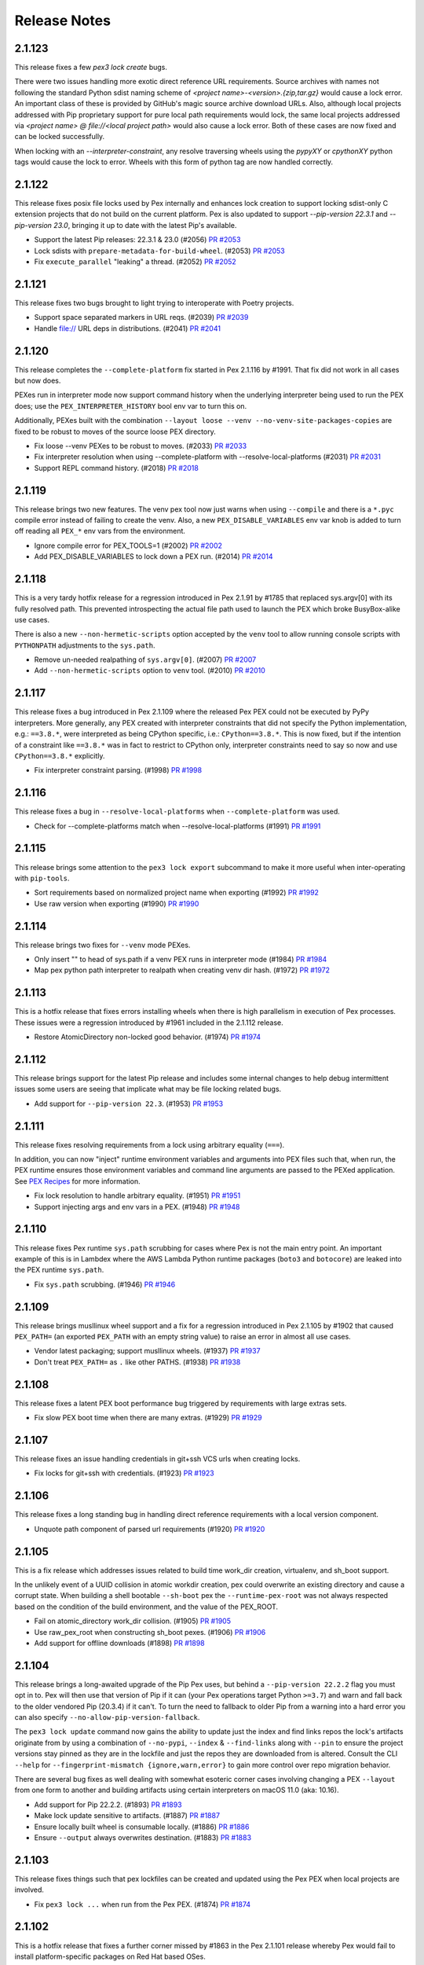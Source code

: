 Release Notes
=============

2.1.123
-------

This release fixes a few `pex3 lock create` bugs.

There were two issues handling more exotic direct reference URL
requirements. Source archives with names not following the standard
Python sdist naming scheme of `<project name>-<version>.{zip,tar.gz}`
would cause a lock error. An important class of these is provided by
GitHub's magic source archive download URLs. Also, although local
projects addressed with Pip proprietary support for pure local path
requirements would lock, the same local projects addressed via
`<project name> @ file://<local project path>` would also cause a lock
error. Both of these cases are now fixed and can be locked successfully.

When locking with an `--interpreter-constraint`, any resolve traversing
wheels using the `pypyXY` or `cpythonXY` python tags would cause the
lock to error. Wheels with this form of python tag are now handled
correctly.

2.1.122
-------

This release fixes posix file locks used by Pex internally and enhances
lock creation to support locking sdist-only C extension projects that
do not build on the current platform. Pex is also updated to support
`--pip-version 22.3.1` and `--pip-version 23.0`, bringing it up to date
with the latest Pip's available.

* Support the latest Pip releases: 22.3.1 & 23.0 (#2056)
  `PR #2053 <https://github.com/pantsbuild/pex/pull/2056>`_

* Lock sdists with ``prepare-metadata-for-build-wheel``. (#2053)
  `PR #2053 <https://github.com/pantsbuild/pex/pull/2053>`_

* Fix ``execute_parallel`` "leaking" a thread. (#2052)
  `PR #2052 <https://github.com/pantsbuild/pex/pull/2052>`_

2.1.121
-------

This release fixes two bugs brought to light trying to interoperate with
Poetry projects.

* Support space separated markers in URL reqs. (#2039)
  `PR #2039 <https://github.com/pantsbuild/pex/pull/2039>`_

* Handle file:// URL deps in distributions. (#2041)
  `PR #2041 <https://github.com/pantsbuild/pex/pull/2041>`_

2.1.120
-------

This release completes the ``--complete-platform`` fix started in
Pex 2.1.116 by #1991. That fix did not work in all cases but now does.

PEXes run in interpreter mode now support command history when the
underlying interpreter being used to run the PEX does; use the
``PEX_INTERPRETER_HISTORY`` bool env var to turn this on.

Additionally, PEXes built with the combination
``--layout loose --venv --no-venv-site-packages-copies`` are fixed to
be robust to moves of the source loose PEX directory.

* Fix loose --venv PEXes to be robust to moves. (#2033)
  `PR #2033 <https://github.com/pantsbuild/pex/pull/2033>`_

* Fix interpreter resolution when using --complete-platform with --resolve-local-platforms (#2031)
  `PR #2031 <https://github.com/pantsbuild/pex/pull/2031>`_

* Support REPL command history. (#2018)
  `PR #2018 <https://github.com/pantsbuild/pex/pull/2018>`_

2.1.119
-------

This release brings two new features. The venv pex tool now just warns when
using ``--compile`` and there is a ``*.pyc`` compile error instead of failing
to create the venv. Also, a new ``PEX_DISABLE_VARIABLES`` env var knob is added
to turn off reading all ``PEX_*`` env vars from the environment.

* Ignore compile error for PEX_TOOLS=1 (#2002)
  `PR #2002 <https://github.com/pantsbuild/pex/pull/2002>`_

* Add PEX_DISABLE_VARIABLES to lock down a PEX run. (#2014)
  `PR #2014 <https://github.com/pantsbuild/pex/pull/2014>`_

2.1.118
-------

This is a very tardy hotfix release for a regression introduced in Pex
2.1.91 by #1785 that replaced sys.argv[0] with its fully resolved path.
This prevented introspecting the actual file path used to launch the PEX
which broke BusyBox-alike use cases.

There is also a new ``--non-hermetic-scripts`` option accepted by the
``venv`` tool to allow running console scripts with ``PYTHONPATH``
adjustments to the ``sys.path``.

* Remove un-needed realpathing of ``sys.argv[0]``. (#2007)
  `PR #2007 <https://github.com/pantsbuild/pex/pull/2007>`_

* Add ``--non-hermetic-scripts`` option to ``venv`` tool. (#2010)
  `PR #2010 <https://github.com/pantsbuild/pex/pull/2010>`_

2.1.117
-------

This release fixes a bug introduced in Pex 2.1.109 where the released
Pex PEX could not be executed by PyPy interpreters. More generally, any
PEX created with interpreter constraints that did not specify the Python
implementation, e.g.: ``==3.8.*``, were interpreted as being CPython
specific, i.e.: ``CPython==3.8.*``. This is now fixed, but if the
intention of a constraint like ``==3.8.*`` was in fact to restrict to
CPython only, interpreter constraints need to say so now and use
``CPython==3.8.*`` explicitly.

* Fix interpreter constraint parsing. (#1998)
  `PR #1998 <https://github.com/pantsbuild/pex/pull/1998>`_

2.1.116
-------

This release fixes a bug in ``--resolve-local-platforms`` when
``--complete-platform`` was used.

* Check for --complete-platforms match when --resolve-local-platforms (#1991)
  `PR #1991 <https://github.com/pantsbuild/pex/pull/1991>`_

2.1.115
-------

This release brings some attention to the ``pex3 lock export``
subcommand to make it more useful when inter-operating with
``pip-tools``.

* Sort requirements based on normalized project name when exporting (#1992)
  `PR #1992 <https://github.com/pantsbuild/pex/pull/1992>`_

* Use raw version when exporting (#1990)
  `PR #1990 <https://github.com/pantsbuild/pex/pull/1990>`_

2.1.114
-------

This release brings two fixes for ``--venv`` mode PEXes.

* Only insert "" to head of sys.path if a venv PEX runs in interpreter mode (#1984)
  `PR #1984 <https://github.com/pantsbuild/pex/pull/1984>`_

* Map pex python path interpreter to realpath when creating venv dir hash. (#1972)
  `PR #1972 <https://github.com/pantsbuild/pex/pull/1972>`_

2.1.113
-------

This is a hotfix release that fixes errors installing wheels when there
is high parallelism in execution of Pex processes. These issues were a
regression introduced by #1961 included in the 2.1.112 release.

* Restore AtomicDirectory non-locked good behavior. (#1974)
  `PR #1974 <https://github.com/pantsbuild/pex/pull/1974>`_

2.1.112
-------

This release brings support for the latest Pip release and includes
some internal changes to help debug intermittent issues some users are
seeing that implicate what may be file locking related bugs.

* Add support for ``--pip-version 22.3``. (#1953)
  `PR #1953 <https://github.com/pantsbuild/pex/pull/1953>`_

2.1.111
-------

This release fixes resolving requirements from a lock using arbitrary
equality (``===``).

In addition, you can now "inject" runtime environment variables and
arguments into PEX files such that, when run, the PEX runtime ensures
those environment variables and command line arguments are passed to
the PEXed application. See `PEX Recipes
<https://pex.readthedocs.io/en/latest/recipes.html
#uvicorn-and-other-customizable-application-servers>`_ for more
information.

* Fix lock resolution to handle arbitrary equality. (#1951)
  `PR #1951 <https://github.com/pantsbuild/pex/pull/1951>`_

* Support injecting args and env vars in a PEX. (#1948)
  `PR #1948 <https://github.com/pantsbuild/pex/pull/1948>`_

2.1.110
-------

This release fixes Pex runtime ``sys.path`` scrubbing for cases where
Pex is not the main entry point. An important example of this is in
Lambdex where the AWS Lambda Python runtime packages (``boto3`` and
``botocore``) are leaked into the PEX runtime ``sys.path``.

* Fix ``sys.path`` scrubbing. (#1946)
  `PR #1946 <https://github.com/pantsbuild/pex/pull/1946>`_

2.1.109
-------

This release brings musllinux wheel support and a fix for a regression
introduced in Pex 2.1.105 by #1902 that caused ``PEX_PATH=`` (an
exported ``PEX_PATH`` with an empty string value) to raise an error in
almost all use cases.

* Vendor latest packaging; support musllinux wheels. (#1937)
  `PR #1937 <https://github.com/pantsbuild/pex/pull/1937>`_

* Don't treat ``PEX_PATH=`` as ``.`` like other PATHS. (#1938)
  `PR #1938 <https://github.com/pantsbuild/pex/pull/1938>`_

2.1.108
-------

This release fixes a latent PEX boot performance bug triggered by
requirements with large extras sets.

* Fix slow PEX boot time when there are many extras. (#1929)
  `PR #1929 <https://github.com/pantsbuild/pex/pull/1929>`_

2.1.107
-------

This release fixes an issue handling credentials in git+ssh VCS urls
when creating locks.

* Fix locks for git+ssh with credentials. (#1923)
  `PR #1923 <https://github.com/pantsbuild/pex/pull/1923>`_

2.1.106
-------

This release fixes a long standing bug in handling direct reference
requirements with a local version component.

* Unquote path component of parsed url requirements (#1920)
  `PR #1920 <https://github.com/pantsbuild/pex/pull/1920>`_

2.1.105
-------

This is a fix release which addresses issues related to build time
work_dir creation, virtualenv, and sh_boot support.

In the unlikely event of a UUID collision in atomic workdir creation,
pex could overwrite an existing directory and cause a corrupt state.
When building a shell bootable ``--sh-boot`` pex the
``--runtime-pex-root`` was not always respected based on the condition
of the build environment, and the value of the PEX_ROOT.

* Fail on atomic_directory work_dir collision. (#1905) 
  `PR #1905 <https://github.com/pantsbuild/pex/pull/1905>`_

* Use raw_pex_root when constructing sh_boot pexes. (#1906)
  `PR #1906 <https://github.com/pantsbuild/pex/pull/1906>`_

* Add support for offline downloads (#1898)
  `PR #1898 <https://github.com/pantsbuild/pex/pull/1898>`_

2.1.104
-------

This release brings a long-awaited upgrade of the Pip Pex uses, but
behind a ``--pip-version 22.2.2`` flag you must opt in to. Pex will then
use that version of Pip if it can (your Pex operations target Python
``>=3.7``) and warn and fall back to the older vendored Pip (20.3.4) if
it can't. To turn the need to fallback to older Pip from a warning into
a hard error you can also specify ``--no-allow-pip-version-fallback``.

The ``pex3 lock update`` command now gains the ability to update just
the index and find links repos the lock's artifacts originate from by
using a combination of ``--no-pypi``, ``--index`` & ``--find-links``
along with ``--pin`` to ensure the project versions stay pinned as they
are in the lockfile and just the repos they are downloaded from is
altered. Consult the CLI ``--help`` for
``--fingerprint-mismatch {ignore,warn,error}`` to gain more control over
repo migration behavior.

There are several bug fixes as well dealing with somewhat esoteric
corner cases involving changing a PEX ``--layout`` from one form to
another and building artifacts using certain interpreters on macOS 11.0
(aka: 10.16).

* Add support for Pip 22.2.2. (#1893)
  `PR #1893 <https://github.com/pantsbuild/pex/pull/1893>`_

* Make lock update sensitive to artifacts. (#1887)
  `PR #1887 <https://github.com/pantsbuild/pex/pull/1887>`_

* Ensure locally built wheel is consumable locally. (#1886)
  `PR #1886 <https://github.com/pantsbuild/pex/pull/1886>`_

* Ensure ``--output`` always overwrites destination. (#1883)
  `PR #1883 <https://github.com/pantsbuild/pex/pull/1883>`_

2.1.103
-------

This release fixes things such that pex lockfiles can be created and
updated using the Pex PEX when local projects are involved.

* Fix ``pex3 lock ...`` when run from the Pex PEX. (#1874)
  `PR #1874 <https://github.com/pantsbuild/pex/pull/1874>`_

2.1.102
-------

This is a hotfix release that fixes a further corner missed by #1863 in
the Pex 2.1.101 release whereby Pex would fail to install
platform-specific packages on Red Hat based OSes.

In addition, an old but only newly discovered bug in
``--inherit-path={prefer,fallback}`` handling is fixed. Previously only
using ``PEX_INHERIT_PATH={prefer,fallback}`` at runtime worked properly.

In the process of fixing the old ``--inherit-path={prefer,fallback}``
bug, also fix another old bug handling modern virtualenv venvs under
Python 2.7 during zipapp execution mode PEX boots.

* Fix wheel installs: account for purelib & platlib. (#1867)
  `PR #1867 <https://github.com/pantsbuild/pex/pull/1867>`_

* Fix ``--inhert-path`` handling. (#1871)
  `PR #1871 <https://github.com/pantsbuild/pex/pull/1871>`_

* Error using pex + virtualenv >=20.0.0 + python 2.7 (#992)
  `Issue #992 <https://github.com/pantsbuild/pex/issues/992>`_
  `PR #1871 <https://github.com/pantsbuild/pex/pull/1871>`_

2.1.101
-------

This release fixes a corner-case revealed by python-certifi-win32 1.6.1
that was not previously handled when installing certain distributions.

* Make wheel install ``site-packages`` detection robust. (#1863)
  `PR #1863 <https://github.com/pantsbuild/pex/pull/1863>`_

2.1.100
-------

This release fixes a hole in the lock creation ``--target-system``
feature added in #1823 in Pex 2.1.95.

* Fix lock creation ``--target-system`` handling. (#1858)
  `PR #1858 <https://github.com/pantsbuild/pex/pull/1858>`_

2.1.99
------

This release fixes a concurrency bug in the ``pex --lock ...`` artifact
downloading.

* Fix ``pex --lock ...`` concurrent download errors. (#1854)
  `PR #1854 <https://github.com/pantsbuild/pex/pull/1854>`_

2.1.98
------

This releases fixes regressions in foreign ``--platform`` handling and
artifact downloading introduced by #1787 in Pex 2.1.91 and #1811 in
2.1.93.

In addition, PEXes can now be used as ``sys.path`` entries. Once on the 
``sys.path``, via ``PYTHONPATH`` or other means, the code in the PEX can
be made importable by first importing ``__pex__`` either as its own
stand-alone import statement; e.g.: ``import __pex__; import psutil`` or
as a prefix of the code to import from the PEX; e.g.:
``from __pex__ import psutil``.

* Tags should be patched for --platform. (#1846)
  `PR #1846 <https://github.com/pantsbuild/pex/pull/1846>`_

* Add support for importing from PEXes. (#1845) 
  `PR #1845 <https://github.com/pantsbuild/pex/pull/1845>`_

* Fix artifact downloads for foreign platforms. #1851
  `PR #1851 <https://github.com/pantsbuild/pex/pull/1851>`_

2.1.97
------

This release patches a hole left by #1828 in the Pex 2.1.95 release
whereby, although you could run a PEX under a too-long PEX_ROOT you
could not build a PEX under a tool-long PEX_ROOT.

*  Avoid ENOEXEC for Pex internal --venvs. (#1843)
   `PR #1843 <https://github.com/pantsbuild/pex/pull/1843>`_

2.1.96
------

This is a hotfix release that fixes ``--venv`` mode
``PEX_EXTRA_SYS_PATH`` propogation introduced in Pex 2.1.95 to only
apply to ``sys.executable`` and not other Pythons.

*  Fix ``--venv`` ``PEX PEX_EXTRA_SYS_PATH`` propagation. (#1837)
   `PR #1837 <https://github.com/pantsbuild/pex/pull/1837>`_

2.1.95
------

This release brings two new ``pex3 lock`` features for
``--style universal`` locks.

By default, universal locks are created to target all operating systems.
This can cause problems when you only target a subset of operating
systems and a lock transitive dependency that is conditional on an OS
you do not target is not lockable. The new
``--target-system {linux,mac,windows}`` option allows you to restrict
the set of targeted OSes to work around this sort of issue. Since PEX
files currently only support running on Linux and Mac, specifying
``--target-system linux --target-system mac`` is a safe way to
pre-emptively avoid these sorts of locking issues when creating a
universal lock.

Previously you could not specify the ``--platform``\s or
``--complete-platform``\s you would be using later to build PEXes with
when creating a universal lock. You now can, and Pex will verify the
universal lock can support all the specified platforms.

As is usual there are also several bug fixes including properly
propagating ``PEX_EXTRA_SYS_PATH`` additions to forked Python processes,
fixing ``pex3 lock export`` to only attempt to export for the selected
target and avoiding too long shebang errors for ``--venv`` mode PEXes in
a robust way.

* Fix ``PEX_EXTRA_SYS_PATH`` propagation. (#1832)
  `PR #1832 <https://github.com/pantsbuild/pex/pull/1832>`_

* Fix ``pex3 lock export``: re-use ``--lock`` resolver. (#1831)
  `PR #1831 <https://github.com/pantsbuild/pex/pull/1831>`_

* Avoid ENOEXEC for ``--venv`` shebangs. (#1828)
  `PR #1828 <https://github.com/pantsbuild/pex/pull/1828>`_

* Check lock can resolve platforms at creation time. (#1824)
  `PR #1824 <https://github.com/pantsbuild/pex/pull/1824>`_

* Support restricting universal lock target os. (#1823)
  `PR #1823 <https://github.com/pantsbuild/pex/pull/1823>`_

2.1.94
------

This is a hotfix release that fixes a regression introduced in Pex
2.1.93 downloading certain sdists when using ``pex --lock ...``.

* Fix ``pex --lock ...`` handling of sdists. (#1818)
  `PR #1818 <https://github.com/pantsbuild/pex/pull/1818>`_

2.1.93
------

This release brings several new features in addition to bug fixes.

When creating a PEX the entry point can now be any local python script
by passing ``--exe path/to/python-script``.

The ``pex3 lock update`` command now supports a ``-dry-dun check`` mode
that exits non-zero to indicate that a lock needs updating and the
``-p / --project`` targeted update arguments can now be new projects to
attempt to add to the lock.

On the bug fix front, traditional zipapp mode PEX files now properly
scrub ``sys.displayhook`` and ``sys.excepthook`` and their teardown
sequence has now been simplified fixing logging to stderr late in
teardown.

Finally, ``pex3 lock create`` now logs when requirement resolution is
taking a long time to provide some sense of progress and suggest
generic remedies and ``pex --lock`` now properly handles
authentication.

* Support adding new requirements in a lock update. (#1797)
  `PR #1797 <https://github.com/pantsbuild/pex/pull/1797>`_

* Add ``pex3 lock update --dry-run check`` mode. (#1799)
  `PR #1799 <https://github.com/pantsbuild/pex/pull/1799>`_

* Universal locks no longer record a ``platform_tag``. (#1800)
  `PR #1800 <https://github.com/pantsbuild/pex/pull/1800>`_

* Support python script file executable. (#1807)
  `PR #1807 <https://github.com/pantsbuild/pex/pull/1807>`_

* Fix PEX scrubbing to account for sys.excepthook. (#1810)
  `PR #1810 <https://github.com/pantsbuild/pex/pull/1810>`_

* Simplify ``PEX`` teardown / leave stderr in tact. (#1813)
  `PR #1813 <https://github.com/pantsbuild/pex/pull/1813>`_

* Surface pip download logging. (#1808)
  `PR #1808 <https://github.com/pantsbuild/pex/pull/1808>`_

* Use pip download instead or URLFetcher. (#1811)
  `PR #1811 <https://github.com/pantsbuild/pex/pull/1811>`_

2.1.92
------

This release adds support for locking local projects.

* Add support for local project locking. #1792
  `PR #1792 <https://github.com/pantsbuild/pex/pull/1792>`_

2.1.91
------

This release fixes ``--sh-boot`` mode PEXes to have an argv0 and
exported ``PEX`` environment variable consistent with standard Python
boot PEXes; namely the absolute path of the originally invoked PEX.

* Fix ``--sh-boot`` argv0. (#1785)
  `PR #1785 <https://github.com/pantsbuild/pex/pull/1785>`_

2.1.90
------

This release fixes Pex handling of sdists to be atomic and also fixes
lock files to be emitted ending with a newline. In addition, many typos
in Pex documentation were fixed in a contribution by Kian-Meng Ang.

* Ensure Pip cache operations are atomic. (#1778)
  `PR #1778 <https://github.com/pantsbuild/pex/pull/1778>`_

* Ensure that lockfiles end in newlines. (#1774)
  `PR #1770 <https://github.com/pantsbuild/pex/pull/1774>`_

* Fix typos (#1773)
  `PR #1773 <https://github.com/pantsbuild/pex/pull/1773>`_

2.1.89
------

This release brings official support for CPython 3.11 and PyPy 3.9 as
well as long needed robust runtime interpreter selection.

* Select PEX runtime interpreter robustly. (#1770)
  `PR #1770 <https://github.com/pantsbuild/pex/pull/1770>`_

* Upgrade PyPy checking to latest. (#1767)
  `PR #1767 <https://github.com/pantsbuild/pex/pull/1767>`_

* Add 3.11 support. (#1766)
  `PR #1766 <https://github.com/pantsbuild/pex/pull/1766>`_

2.1.88
------

This release is a hotfix for 2.1.86 that handles unparseable
``~/.netrc`` files gracefully.

* Just warn when ``~/.netrc`` can't be loaded. (#1763)
  `PR #1763 <https://github.com/pantsbuild/pex/pull/1763>`_

2.1.87
------

This release fixes ``pex3 lock create`` to handle relative ``--tmpdir``.

* Fix lock save detection to be more robust. (#1760)
  `PR #1760 <https://github.com/pantsbuild/pex/pull/1760>`_

2.1.86
------

This release fixes an oversight in lock file use against secured custom
indexes and find links repos. Previously credentials were passed during
the lock creation process via either ``~/.netrc`` or via embedded
credentials in the custom indexes and find links URLs Pex was configured
with. But, at lock use time, these credentials were not used. Now
``~/.netrc`` entries are always used and embedded credentials passed via
custom URLS at lock creation time can be passed in the same manner at
lock use time.

* Support credentials in URLFetcher. (#1754)
  `PR #1754 <https://github.com/pantsbuild/pex/pull/1754>`_

2.1.85
------

This PyCon US 2022 release brings full support for Python interpreter
emulation when a PEX is run in interpreter mode (without an entry point
or else when forced via ``PEX_INTERPRETER=1``).

A special thank you to Loren Arthur for contributing the fix in the
Pantsbuild sprint at PyCon.

* PEX interpreters should support all underlying Python interpreter options. (#1745)
  `Issue #1745 <https://github.com/pantsbuild/pex/issues/1745>`_
  `PR #1746 <https://github.com/pantsbuild/pex/pull/1746>`_
  `PR #1748 <https://github.com/pantsbuild/pex/pull/1748>`_

2.1.84
------

This release fixes a bug creating a PEX from a ``--lock`` when
pre-release versions are involved.

* Fix ``--lock`` handling of pre-release versions. (#1742)
  `PR #1742 <https://github.com/pantsbuild/pex/pull/1742>`_

2.1.83
------

This releases fixes a bug creating ``--style universal`` locks with
``--interpreter-constraint`` configured when the ambient interpreter
does not match the constraints and the resolved lock includes sdist
primary artifacts.

* Fix universal lock creation for ICs. (#1738)
  `PR #1738 <https://github.com/pantsbuild/pex/pull/1738>`_

2.1.82
------

This is a hotfix release for a regression in prerelease version handling
introduced in the 2.1.81 release by #1727.

* Fix prerelease handling when checking resolves. (#1732)
  `PR #1732 <https://github.com/pantsbuild/pex/pull/1732>`_

2.1.81
------

This release brings a fix to Pex resolve checking for distributions
built by setuptools whose ``Requires-Dist`` metadata does not match a
distibutions project name exactly (i.e.: no PEP-503 ``[._-]``
normalization was performed).

* Fix Pex resolve checking. (#1727)
  `PR #1727 <https://github.com/pantsbuild/pex/pull/1727>`_

2.1.80
------

This release brings another fix for pathologically slow cases of lock
creation as well as a new ``--sh-boot`` feature for creating PEXes that
boot via ``/bin/sh`` for more resilience across systems with differing
Python installations as well as offering lower boot latency.

* Support booting via ``/bin/sh`` with ``--sh-boot``. (#1721)
  `PR #1721 <https://github.com/pantsbuild/pex/pull/1721>`_

* Fix more pathologic lock creation slowness. (#1723)
  `PR #1723 <https://github.com/pantsbuild/pex/pull/1723>`_

2.1.79
------

This release fixes ``--lock`` resolving for certain cases where extras
are involved as well as introducing support for generating and consuming
portable ``--find-links`` locks using ``-path-mapping``.

* Fix ``--lock`` resolver extras handling. (#1719)
  `PR #1719 <https://github.com/pantsbuild/pex/pull/1719>`_

* Support canonicalizing absolute paths in locks. (#1716)
  `PR #1712 <https://github.com/pantsbuild/pex/pull/1716>`_

2.1.78
------

This release fixes missing artifacts in non-``strict`` locks.

* Don't clear lock link database during analysis. (#1712)
  `PR #1712 <https://github.com/pantsbuild/pex/pull/1712>`_

2.1.77
------

This release fixes pathologically slow cases of lock creation as well as
introducing support for ``--no-compression`` to allow picking the the
time-space tradeoff you want for your PEX zips.

* Fix pathologic lock creation slowness. (#1707)
  `PR #1707 <https://github.com/pantsbuild/pex/pull/1707>`_

* Support uncompressed PEXes. (#1705)
  `PR #1705 <https://github.com/pantsbuild/pex/pull/1705>`_

2.1.76
------

This release finalizes spurious deadlock handling in ``--lock`` resolves
worked around in #1694 in Pex 2.1.75.

* Fix lock_resolver to use BSD file locks. (#1702)
  `PR #1702 <https://github.com/pantsbuild/pex/pull/1702>`_

2.1.75
------

This release fixes a deadlock when building PEXes in parallel
via the new ``--lock`` flag.

* Avoid deadlock error when run in parallel. (#1694)
  `PR #1694 <https://github.com/pantsbuild/pex/pull/1694>`_

2.1.74
------

This release fixes multiplatform ``--lock`` resolves for sdists that are
built to multiple platform specific wheels and it also introduces
support for VCS requirements in locks.

* Add support for locking VCS requirements. (#1687)
  `PR #1684 <https://github.com/pantsbuild/pex/pull/1687>`_

* Fix ``--lock`` for multiplatform via sdists. (#1689)
  `PR #1684 <https://github.com/pantsbuild/pex/pull/1689>`_

2.1.73
------

This is a hotfix for various PEX issues:

#. ``--requirements-pex`` handling was broken by #1661 in the 2.1.71
   release and is now fixed.
#. Creating ``universal`` locks now works using any interpreter when the
   resolver version is the ``pip-2020-resolver``.
#. Building PEXes with ``--lock`` resolves that contain wheels with
   build tags in their names now works.

* Fix ``--requirements-pex``. (#1684)
  `PR #1684 <https://github.com/pantsbuild/pex/pull/1684>`_

* Fix universal locks for the ``pip-2020-resolver``. (#1682)
  `PR #1682 <https://github.com/pantsbuild/pex/pull/1682>`_

* Fix ``--lock`` resolve wheel tag parsing. (#1678)
  `PR #1678 <https://github.com/pantsbuild/pex/pull/1678>`_

2.1.72
------

This release fixes an old bug with ``--venv`` PEXes initially executed
with either ``PEX_MODULE`` or ``PEX_SCRIPT`` active in the environment.

* Fix venv creation to ignore ambient PEX env vars. (#1669)
  `PR #1669 <https://github.com/pantsbuild/pex/pull/1669>`_

2.1.71
------

This release fixes the instability introduced in 2.1.68 by switching to
a more robust means of determining venv layouts. Along the way it
upgrades Pex internals to cache all artifacts with strong hashes (
previously sha1 was used). It's strongly recommended to upgrade or use
the exclude ``!=2.1.68,!=2.1.69,!=2.1.70`` when depending on an open
ended Pex version range.

* Switch Pex installed wheels to ``--prefix`` scheme. (#1661)
  `PR #1661 <https://github.com/pantsbuild/pex/pull/1661>`_

2.1.70
------

This is another hotfix release for 2.1.68 that fixes a bug in
``*.data/*`` file handling for installed wheels which is outlined in
`PEP 427
<https://www.python.org/dev/peps/pep-0427/#installing-a-wheel-distribution-1-0-py32-none-any-whl>`_

* Handle ``*.data/*`` RECORD entries not existing. (#1644)
  `PR #1644 <https://github.com/pantsbuild/pex/pull/1644>`_

2.1.69
------

This is a hotfix release for a regression introduced in 2.1.68 for a
narrow class of ``--venv`` ``--no-venv-site-packages-copies`` mode
PEXes with special contents on the ``PEX_PATH``.

*  Fix venv creation for duplicate symlinked dists. (#1639)
   `PR #1639 <https://github.com/pantsbuild/pex/pull/1639>`_

2.1.68
------

This release brings a fix for installation of additional data files in
PEX venvs (More on additional data files `here
<https://setuptools.pypa.io/en/latest/deprecated/distutils/setupscript.html?highlight=data_files#installing-additional-files>`_)
as well as a new venv install ``--scope`` that can be used to create fully
optimized container images with PEXed applications (See how to use this feature `here
<https://pex.readthedocs.io/en/latest/recipes.html#pex-app-in-a-container>`_).

* Support splitting venv creation into deps & srcs. (#1634)
  `PR #1634 <https://github.com/pantsbuild/pex/pull/1634>`_

* Fix handling of data files when creating venvs. (#1632)
  `PR #1632 <https://github.com/pantsbuild/pex/pull/1632>`_

2.1.67
------

This release brings support for ``--platform`` arguments with a
3-component PYVER portion. This supports working around
``python_full_version`` environment marker evaluation failures for
``--platform`` resolves by changing, for example, a platform of
``linux_x86_64-cp-38-cp38`` to ``linux_x86_64-cp-3.8.10-cp38``. This is
likely a simpler way to work around these issues than using the
``--complete-platform`` facility introduced in 2.1.66 by #1609.

* Expand ``--platform`` syntax: support full versions. (#1614)
  `PR #1614 <https://github.com/pantsbuild/pex/pull/1614>`_

2.1.66
------

This release brings a new ``--complete-platform`` Pex CLI option that
can be used instead of ``--platform`` when more detailed foreign
platform specification is needed to satisfy a resolve (most commonly,
when ``python_full_version`` environment markers are in-play). This,
paired with the new ``pex3 interpreter inspect`` command that can be
used to generate complete platform data on the foreign platform machine
being targeted, should allow all foreign platform PEX builds to succeed
exactly as they would if run on that foreign platform as long as
pre-built wheels are available for that foreign platform.

Additionally, PEXes now know how to set a useable process name when the
PEX contains the `setproctitle` distribution. See
`here <https://pex.readthedocs.io/en/v2.1.66/recipes.html#long-running-pex-applications-and-daemons>`_
for more information.

* Add support for ``--complete-platform``. (#1609)
  `PR #1609 <https://github.com/pantsbuild/pex/pull/1609>`_

* Introduce ``pex3 interpreter inspect``. (#1607)
  `PR #1607 <https://github.com/pantsbuild/pex/pull/1607>`_

* Use setproctitle to sanitize ``ps`` info. (#1605)
  `PR #1605 <https://github.com/pantsbuild/pex/pull/1605>`_

* Respect ``PEX_ROOT`` in ``PEXEnvironment.mount``. (#1599)
  `PR #1599 <https://github.com/pantsbuild/pex/pull/1599>`_

2.1.65
------

This release really brings support for mac universal2 wheels. The fix
provided by 2.1.64 was partial; universal2 wheels could be resolved at
build time, but not at runtime.

* Upgrade vendored packaging to 20.9. (#1591)
  `PR #1591 <https://github.com/pantsbuild/pex/pull/1591>`_

2.1.64
------

This release brings support for mac universal2 wheels.

* Update vendored Pip to 386a54f0. (#1589)
  `PR #1589 <https://github.com/pantsbuild/pex/pull/1589>`_

2.1.63
------

This release fixes spurious collision warnings & errors when building
venvs from PEXes that contain multiple distributions contributing to the
same namespace package.

* Allow for duplicate files in venv population. (#1572)
  `PR #1572 <https://github.com/pantsbuild/pex/pull/1572>`_

2.1.62
------

This release exposes three Pip options as Pex options to allow building
PEXes for more of the Python distribution ecosystem:

#. ``--prefer-binary``: To prefer older wheels to newer sdists in a
   resolve which can help avoid problematic builds.
#. ``--[no]-use-pep517``: To control how sdists are built: always using
   PEP-517, always using setup.py or the default, always using whichever
   is appropriate.
#. ``--no-build-isolation``: To allow distributions installed in the
   environment to be seen during builds of sdists. This allows working
   around distributions with undeclared build dependencies by
   pre-installing them in the environment before running Pex.

* Expose more Pip options. (#1561)
  `PR #1561 <https://github.com/pantsbuild/pex/pull/1561>`_

2.1.61
------

This release fixes a regression in Pex ``--venv`` mode compatibility
with distributions that are members of a namespace package that was
introduced by #1532 in the 2.1.57 release.

* Merge packages for ``--venv-site-packages-copies``. (#1557)
  `PR #1557 <https://github.com/pantsbuild/pex/pull/1557>`_

2.1.60
------

This release fixes a bug that prevented creating PEXes when duplicate
compatible requirements were specified using the pip-2020-resolver.

* Fix Pex to be duplicate requirement agnostic. (#1551)
  `PR #1551 <https://github.com/pantsbuild/pex/pull/1551>`_

2.1.59
------

This release adds the boolean option ``--venv-site-packages-copies`` to
control whether ``--venv`` execution mode PEXes create their venv with
copies (hardlinks when possible) or symlinks. It also fixes a bug that
prevented Python 3.10 interpreters from being discovered when
``--interpreter-constraint`` was used.

* Add knob for --venv site-packages symlinking. (#1543)
  `PR #1543 <https://github.com/pantsbuild/pex/pull/1543>`_

* Fix Pex to identify Python 3.10 interpreters. (#1545)
  `PR #1545 <https://github.com/pantsbuild/pex/pull/1545>`_

2.1.58
------

This release fixes a bug handling relative ``--cert`` paths.

* Always pass absolute cert path to Pip. (#1538)
  `PR #1538 <https://github.com/pantsbuild/pex/pull/1538>`_

2.1.57
------

This release brings a few performance improvements and a new `venv`
pex-tools ``--remove`` feature that is useful for creating optimized
container images from PEX files.

* Do not re-hash installed wheels. (#1534)
  `PR #1534 <https://github.com/pantsbuild/pex/pull/1534>`_

* Improve space efficiency of ``--venv`` mode. (#1532)
  `PR #1532 <https://github.com/pantsbuild/pex/pull/1532>`_

* Add venv ``--remove {pex,all}`` option. (#1525)
  `PR #1525 <https://github.com/pantsbuild/pex/pull/1525>`_

2.1.56
------

* Fix wheel install hermeticity. (#1521)
  `PR #1521 <https://github.com/pantsbuild/pex/pull/1521>`_

2.1.55
------

This release brings official support for Python 3.10 as well as fixing
https://pex.readthedocs.io doc generation and fixing help for
``pex-tools`` / ``PEX_TOOLS=1 ./my.pex`` pex tools invocations that have
too few arguments.

* Add official support for Python 3.10 (#1512)
  `PR #1512 <https://github.com/pantsbuild/pex/pull/1512>`_

* Always register global options. (#1511)
  `PR #1511 <https://github.com/pantsbuild/pex/pull/1511>`_

* Fix RTD generation by pinning docutils low. (#1509)
  `PR #1509 <https://github.com/pantsbuild/pex/pull/1509>`_

2.1.54
------

This release fixes a bug in ``--venv`` creation that could mask deeper
errors populating PEX venvs.

* Fix ``--venv`` mode short link creation. (#1505)
  `PR #1505 <https://github.com/pantsbuild/pex/pull/1505>`_

2.1.53
------

This release fixes a bug identifying certain interpreters on macOS
Monterey.

Additionally, Pex has two new features:

#. It now exposes the ``PEX`` environment variable inside running PEXes
   to allow application code to both detect it's running from a PEX and
   determine where that PEX is located.
#. It now supports a ``--prompt`` option in the ``venv`` tool to allow
   for customization of the venv activation prompt.

* Guard against fake interpreters. (#1500)
  `PR #1500 <https://github.com/pantsbuild/pex/pull/1500>`_

* Add support for setting custom venv prompts. (#1499)
  `PR #1499 <https://github.com/pantsbuild/pex/pull/1499>`_

* Introduce the ``PEX`` env var. (#1495)
  `PR #1495 <https://github.com/pantsbuild/pex/pull/1495>`_

2.1.52
------

This release makes a wider array of distributions resolvable for
``--platform`` resolves by inferring the ``platform_machine``
environment marker corresponding to the requested ``--platform``.

* Populate ``platform_machine`` in ``--platform`` resolve. (#1489)
  `PR #1489 <https://github.com/pantsbuild/pex/pull/1489>`_

2.1.51
------

This release fixes both PEX creation and ``--venv`` creation to handle
distributions that contain scripts with non-ascii characters in them
when running in environments with a default encoding that does not
contain those characters under PyPy3, Python 3.5 and Python 3.6.

* Fix non-ascii script shebang re-writing. (#1480)
  `PR #1480 <https://github.com/pantsbuild/pex/pull/1480>`_

2.1.50
------

This is another hotfix of the 2.1.48 release's ``--layout`` feature that
fixes identification of ``--layout zipapp`` PEXes that have had their
execute mode bit turned off. A notable example is the Pex PEX when
downloaded from https://github.com/pantsbuild/pex/releases.

* Fix zipapp layout identification. (#1448)
  `PR #1448 <https://github.com/pantsbuild/pex/pull/1448>`_

2.1.49
------

This is a hotfix release that fixes the new ``--layout {zipapp,packed}``
modes for PEX files with no user code & just third party dependencies
when executed against a ``$PEX_ROOT`` where similar PEXes built with the
old ``--not-zip-safe`` option were were run in the past.

* Avoid re-using old ~/.pex/code/ caches. (#1444)
  `PR #1444 <https://github.com/pantsbuild/pex/pull/1444>`_

2.1.48
------

This releases introduces the ``--layout`` flag for selecting amongst the
traditional zipapp layout as a single PEX zip file and two new directory
tree based formats that may be useful for more sophisticated deployment
sceanrios.

The ``--unzip`` / ``PEX_UNZIP`` toggles for PEX runtime execution are
now the default and deprecated as explicit options as a result. You can
still select the venv runtime execution mode via the
``--venv`` / ``PEX_VENV`` toggles though.

* Remove zipapp execution mode & introduce ``--layout``. (#1438)
  `PR #1438 <https://github.com/pantsbuild/pex/pull/1438>`_

2.1.47
------

This is a hotfix release that fixes a regression for ``--venv`` mode
PEXes introduced in #1410. These PEXes were not creating new venvs when
the PEX was unconstrained and executed with any other interpreter than
the interpreter the venv was first created with.

* Fix ``--venv`` mode venv dir hash. (#1428)
  `PR #1428 <https://github.com/pantsbuild/pex/pull/1428>`_

* Clarify PEX_PYTHON & PEX_PYTHON_PATH interaction. (#1427)
  `PR #1427 <https://github.com/pantsbuild/pex/pull/1427>`_

2.1.46
------

This release improves PEX file build reproducibility and requirement
parsing of environment markers in Pip's proprietary URL format.

Also, the `-c` / `--script` / `--console-script` argument now supports
non-Python distribution scripts.

Finally, new contributor @blag improved the README.

* Fix Pip proprietary URL env marker handling. (#1417)
  `PR #1417 <https://github.com/pantsbuild/pex/pull/1417>`_

* Un-reify installed wheel script shebangs. (#1410)
  `PR #1410 <https://github.com/pantsbuild/pex/pull/1410>`_

* Support deterministic repository extract tool. (#1411)
  `PR #1411 <https://github.com/pantsbuild/pex/pull/1411>`_

* Improve examples and add example subsection titles (#1409)
  `PR #1409 <https://github.com/pantsbuild/pex/pull/1409>`_

* support any scripts specified in `setup(scripts=...)` from setup.py. (#1381)
  `PR #1381 <https://github.com/pantsbuild/pex/pull/1381>`_

2.1.45
------

This is a hotfix release that fixes the ``--bdist-all`` handling in the
``bdist_pex`` distutils command that regressed in 2.1.43 to only create
a bdist for the first discovered entry point.

* Fix --bdist-all handling multiple console_scripts (#1396)
  `PR #1396 <https://github.com/pantsbuild/pex/pull/1396>`_

2.1.44
------

This is a hotfix release that fixes env var collisions (introduced in
the Pex 2.1.43 release by
`PR #1367 <https://github.com/pantsbuild/pex/pull/1367>`_) that could
occur when invoking Pex with environment variables like ``PEX_ROOT``
defined.

* Fix Pip handling of internal env vars. (#1388)
  `PR #1388 <https://github.com/pantsbuild/pex/pull/1388>`_

2.1.43
------

* Fix dist-info metadata discovery. (#1376)
  `PR #1376 <https://github.com/pantsbuild/pex/pull/1376>`_

* Fix ``--platform`` resolve handling of env markers. (#1367)
  `PR #1367 <https://github.com/pantsbuild/pex/pull/1367>`_

* Fix ``--no-manylinux``. (#1365)
  `PR #1365 <https://github.com/pantsbuild/pex/pull/1365>`_

* Allow ``--platform`` resolves for current interpreter. (#1364)
  `PR #1364 <https://github.com/pantsbuild/pex/pull/1364>`_

* Do not suppress pex output in bidst_pex (#1358)
  `PR #1358 <https://github.com/pantsbuild/pex/pull/1358>`_

* Warn for PEX env vars unsupported by venv. (#1354)
  `PR #1354 <https://github.com/pantsbuild/pex/pull/1354>`_

* Fix execution modes. (#1353)
  `PR #1353 <https://github.com/pantsbuild/pex/pull/1353>`_

* Fix Pex emitting warnings about its Pip PEX venv. (#1351)
  `PR #1351 <https://github.com/pantsbuild/pex/pull/1351>`_

* Support more verbose output for interpreter info. (#1347)
  `PR #1347 <https://github.com/pantsbuild/pex/pull/1347>`_

* Fix typo in recipes.rst (#1342)
  `PR #1342 <https://github.com/pantsbuild/pex/pull/1342>`_

2.1.42
------

This release brings a bugfix for macOS interpreters when the
MACOSX_DEPLOYMENT_TARGET sysconfig variable is numeric as well as a fix
that improves Pip execution environment isolation.

* Fix MACOSX_DEPLOYMENT_TARGET handling. (#1338)
  `PR #1338 <https://github.com/pantsbuild/pex/pull/1338>`_

* Better isolate Pip. (#1339)
  `PR #1339 <https://github.com/pantsbuild/pex/pull/1339>`_

2.1.41
------

This release brings a hotfix from @kaos for interpreter identification
on macOS 11.

* Update interpreter.py (#1332)
  `PR #1332 <https://github.com/pantsbuild/pex/pull/1332>`_

2.1.40
------

This release brings proper support for pyenv shim interpreter
identification as well as a bug fix for venv mode.

* Fix Pex venv mode to respect ``--strip-pex-env``. (#1329)
  `PR #1329 <https://github.com/pantsbuild/pex/pull/1329>`_

* Fix pyenv shim identification. (#1325)
  `PR #1325 <https://github.com/pantsbuild/pex/pull/1325>`_

2.1.39
------

A hotfix that fixes a bug present since 2.1.25 that results in infinite
recursion in PEX runtime resolves when handling dependency cycles.

* Guard against cyclic dependency graphs. (#1317)
  `PR #1317 <https://github.com/pantsbuild/pex/pull/1317>`_

2.1.38
------

A hotfix that finishes work started in 2.1.37 by #1304 to align Pip
based resolve results with ``--pex-repository`` based resolve results
for requirements with '.' in their names as allowed by PEP-503.

* Fix PEX direct requirements metadata. (#1312)
  `PR #1312 <https://github.com/pantsbuild/pex/pull/1312>`_

2.1.37
------

* Fix Pex isolation to avoid temporary pyc files. (#1308)
  `PR #1308 <https://github.com/pantsbuild/pex/pull/1308>`_

* Fix --pex-repository requirement canonicalization. (#1304)
  `PR #1304 <https://github.com/pantsbuild/pex/pull/1304>`_

* Spruce up ``pex`` and ``pex-tools`` CLIs with uniform ``-V`` /
  ``--version`` support and default value display in help. (#1301)
  `PR #1301 <https://github.com/pantsbuild/pex/pull/1301>`_

2.1.36
------

This release brings a fix for building sdists with certain macOS
interpreters when creating a PEX file that would then fail to resolve
on PEX startup.

* Add support for ``--seed verbose``. (#1299)
  `PR #1299 <https://github.com/pantsbuild/pex/pull/1299>`_

* Fix bytecode compilation race in PEXBuilder.build. (#1298)
  `PR #1298 <https://github.com/pantsbuild/pex/pull/1298>`_

* Fix wheel building for certain macOS system interpreters. (#1296)
  `PR #1296 <https://github.com/pantsbuild/pex/pull/1296>`_

2.1.35
------

This release hardens a few aspects of `--venv` mode PEXes. An infinite
re-exec loop in venv `pex` scripts is fixed and the `activate` family
of scripts in the venv is fixed.

* Improve resolve error information. (#1287)
  `PR #1287 <https://github.com/pantsbuild/pex/pull/1287>`_

* Ensure venv pex does not enter a re-exec loop. (#1286)
  `PR #1286 <https://github.com/pantsbuild/pex/pull/1286>`_

* Expose Pex tools via a pex-tools console script. (#1279)
  `PR #1279 <https://github.com/pantsbuild/pex/pull/1279>`_

* Fix auto-created `--venv` core scripts. (#1278)
  `PR #1278 <https://github.com/pantsbuild/pex/pull/1278>`_

2.1.34
------

Beyond bugfixes for a few important edge cases, this release includes
new support for @argfiles on the command line from @jjhelmus. These
can be useful to overcome command line length limitations. See:
https://docs.python.org/3/library/argparse.html#fromfile-prefix-chars.

* Allow cli arguments to be specified in a file (#1273)
  `PR #1273 <https://github.com/pantsbuild/pex/pull/1273>`_

* Fix module entrypoints. (#1274)
  `PR #1274 <https://github.com/pantsbuild/pex/pull/1274>`_

* Guard against concurrent re-imports. (#1270)
  `PR #1270 <https://github.com/pantsbuild/pex/pull/1270>`_

* Ensure Pip logs to stderr. (#1268)
  `PR #1268 <https://github.com/pantsbuild/pex/pull/1268>`_

2.1.33
------

* Support console scripts found in the PEX_PATH. (#1265)
  `PR #1265 <https://github.com/pantsbuild/pex/pull/1265>`_

* Fix Requires metadata handling. (#1262)
  `PR #1262 <https://github.com/pantsbuild/pex/pull/1262>`_

* Fix PEX file reproducibility. (#1259)
  `PR #1259 <https://github.com/pantsbuild/pex/pull/1259>`_

* Fix venv script shebang rewriting. (#1260)
  `PR #1260 <https://github.com/pantsbuild/pex/pull/1260>`_

* Introduce the repository PEX_TOOL. (#1256)
  `PR #1256 <https://github.com/pantsbuild/pex/pull/1256>`_

2.1.32
------

This is a hotfix release that fixes ``--venv`` mode shebangs being too long for some Linux
environments.

* Guard against too long ``--venv`` mode shebangs. (#1254)
  `PR #1254 <https://github.com/pantsbuild/pex/pull/1254>`_

2.1.31
------

This release primarily hardens Pex venvs fixing several bugs.

* Fix Pex isolation. (#1250)
  `PR #1250 <https://github.com/pantsbuild/pex/pull/1250>`_

* Support pre-compiling a venv. (#1246)
  `PR #1246 <https://github.com/pantsbuild/pex/pull/1246>`_

* Support venv relocation. (#1247)
  `PR #1247 <https://github.com/pantsbuild/pex/pull/1247>`_

* Fix `--runtime-pex-root` leak in pex bootstrap. (#1244)
  `PR #1244 <https://github.com/pantsbuild/pex/pull/1244>`_

* Support venvs that can outlive their base python. (#1245)
  `PR #1245 <https://github.com/pantsbuild/pex/pull/1245>`_

* Harden Pex interpreter identification. (#1248)
  `PR #1248 <https://github.com/pantsbuild/pex/pull/1248>`_

* The `pex` venv script handles entrypoints like PEX. (#1242)
  `PR #1242 <https://github.com/pantsbuild/pex/pull/1242>`_

* Ensure PEX files aren't symlinked in venv. (#1240)
  `PR #1240 <https://github.com/pantsbuild/pex/pull/1240>`_

* Fix venv pex script for use with multiprocessing. (#1238)
  `PR #1238 <https://github.com/pantsbuild/pex/pull/1238>`_

2.1.30
------

This release fixes another bug in --venv mode when PEX_PATH is exported in the environment.

* Fix --venv mode to respect PEX_PATH. (#1227)
  `PR #1227 <https://github.com/pantsbuild/pex/pull/1227>`_

2.1.29
------

This release fixes bugs in `--unzip` and `--venv` mode PEX file execution and upgrades to the last
release of Pip to support Python 2.7.

* Fix PyPy3 `--venv` mode. (#1221)
  `PR #1221 <https://github.com/pantsbuild/pex/pull/1221>`_

* Make `PexInfo.pex_hash` calculation more robust.  (#1219)
  `PR #1219 <https://github.com/pantsbuild/pex/pull/1219>`_

* Upgrade to Pip 20.3.4 patched. (#1205)
  `PR #1205 <https://github.com/pantsbuild/pex/pull/1205>`_

2.1.28
------

This is another hotfix release to fix incorrect resolve post-processing failing otherwise correct
resolves.

* Pex resolver fails to evaluate markers when post-processing resolves to identify which dists
  satisfy direct requirements. (#1196)
  `PR #1196 <https://github.com/pantsbuild/pex/pull/1196>_`

2.1.27
------

This is another hotfix release to fix a regression in Pex ``--sources-directory`` handling of
relative paths.

* Support relative paths in `Chroot.symlink`. (#1194)
  `PR #1194 <https://github.com/pantsbuild/pex/pull/1194>_`

2.1.26
------

This is a hotfix release that fixes requirement parsing when there is a local file in the CWD with
the same name as the project name of a remote requirement to be resolved.

* Requirement parsing handles local non-dist files. (#1190)
  `PR #1190 <https://github.com/pantsbuild/pex/pull/1190>`_

2.1.25
------

This release brings support for a ``--venv`` execution mode to complement ``--unzip`` and standard
unadorned PEX zip file execution modes. The ``--venv`` execution mode will first install the PEX
file into a virtual environment under ``${PEX_ROOT}/venvs`` and then re-execute itself from there.
This mode of execution allows you to ship your PEXed application as a single zipfile that
automatically installs itself in a venv and runs from there to eliminate all PEX startup overhead
on subsequent runs and work like a "normal" application.

There is also support for a new resolution mode when building PEX files that allows you to use the
results of a previous resolve by specifying it as a ``-pex-repository`` to resolve from. If you have
many applications sharing a requirements.txt / constraints.txt, this can drastically speed up
resolves.

* Improve PEX repository error for local projects. (#1184)
  `PR #1184 <https://github.com/pantsbuild/pex/pull/1184>`_

* Use symlinks to add dists in the Pex CLI. (#1185)
  `PR #1185 <https://github.com/pantsbuild/pex/pull/1185>`_

* Suppress ``pip debug`` warning. (#1183)
  `PR #1183 <https://github.com/pantsbuild/pex/pull/1183>`_

* Support resolving from a PEX file repository. (#1182)
  `PR #1182 <https://github.com/pantsbuild/pex/pull/1182>`_

* PEXEnvironment for a DistributionTarget. (#1178)
  `PR #1178 <https://github.com/pantsbuild/pex/pull/1178>`_

* Fix plumbing of 2020-resolver to Pip. (#1180)
  `PR #1180 <https://github.com/pantsbuild/pex/pull/1180>`_

* Platform can report supported_tags. (#1177)
  `PR #1177 <https://github.com/pantsbuild/pex/pull/1177>`_

* Record original requirements in PEX-INFO. (#1171)
  `PR #1171 <https://github.com/pantsbuild/pex/pull/1171>`_

* Tighten requirements parsing. (#1170)
  `PR #1170 <https://github.com/pantsbuild/pex/pull/1170>`_

* Type BuildAndInstallRequest. (#1169)
  `PR #1169 <https://github.com/pantsbuild/pex/pull/1169>`_

* Type AtomicDirectory. (#1168)
  `PR #1168 <https://github.com/pantsbuild/pex/pull/1168>`_

* Type SpawnedJob. (#1167)
  `PR #1167 <https://github.com/pantsbuild/pex/pull/1167>`_

* Refresh and type OrderedSet. (#1166)
  `PR #1166 <https://github.com/pantsbuild/pex/pull/1166>`_

* PEXEnvironment recursive runtime resolve. (#1165)
  `PR #1165 <https://github.com/pantsbuild/pex/pull/1165>`_

* Add support for -r / --constraints URL to the CLI. (#1163)
  `PR #1163 <https://github.com/pantsbuild/pex/pull/1163>`_

* Surface Pip dependency conflict information. (#1162)
  `Issue #9420 <https://github.com/pypa/pip/issues/9420>`_
  `PR #1162 <https://github.com/pantsbuild/pex/pull/1162>`_

* Add support for parsing extras and specifiers. (#1161)
  `PR #1161 <https://github.com/pantsbuild/pex/pull/1161>`_

* Support project_name_and_version metadata. (#1160)
  `PR #1160 <https://github.com/pantsbuild/pex/pull/1160>`_

* docs: fix simple typo, orignal -> original (#1156)
  `PR #1156 <https://github.com/pantsbuild/pex/pull/1156>`_

* Support a --venv mode similar to --unzip mode. (#1153)
  `PR #1153 <https://github.com/pantsbuild/pex/pull/1153>`_

* Remove redundant dep edge label info. (#1152)
  `PR #1152 <https://github.com/pantsbuild/pex/pull/1152>`_

* Remove our reliance on packaging's LegacyVersion. (#1151)
  `PR #1151 <https://github.com/pantsbuild/pex/pull/1151>`_

* Implement PEX_INTERPRETER special mode support. (#1149)
  `PR #1149 <https://github.com/pantsbuild/pex/pull/1149>`_

* Fix PexInfo.copy. (#1148)
  `PR #1148 <https://github.com/pantsbuild/pex/pull/1148>`_

2.1.24
------

This release upgrades Pip to 20.3.3 + a patch to fix Pex resolves using
the ``pip-legacy-resolver`` and ``--constraints``. The Pex package is
also fixed to install for Python 3.9.1+.

* Upgrade to a patched Pip 20.3.3. (#1143)
  `Issue #9283 <https://github.com/pypa/pip/issues/9283>`_
  `PR #1143 <https://github.com/pantsbuild/pex/pull/1143>`_

* Fix python requirement to include full 3.9 series. (#1142)
  `PR #1142 <https://github.com/pantsbuild/pex/pull/1142>`_

2.1.23
------

This release upgrades Pex to the latest Pip which includes support for
the new 2020-resolver (see:
https://pip.pypa.io/en/stable/user_guide/#resolver-changes-2020) as well
as support for macOS BigSur. Although this release defaults to the
legacy resolver behavior, the next release will deprecate the legacy
resolver and support for the legacy resolver will later be removed to
allow continuing Pip upgrades going forward. To switch to the new
resolver, use: `--resolver-version pip-2020-resolver`.

* Upgrade Pex to Pip 20.3.1. (#1133)
  `PR #1133 <https://github.com/pantsbuild/pex/pull/1133>`_

2.1.22
------

This release fixes a deadlock that could be experienced when building
PEX files in highly concurrent environments in addition to fixing
`pex --help-variables` output.

A new suite of PEX tools is now available in Pex itself and any PEXes
built with the new `--include-tools` option. Use
`PEX_TOOLS=1 pex --help` to find out more about the available tools and
their usage.

Finally, the long deprecated exposure of the Pex APIs through `_pex` has
been removed. To use the Pex APIs you must include pex as a dependency
in your PEX file.

* Add a dependency graph tool. (#1132)
  `PR #1132 <https://github.com/pantsbuild/pex/pull/1132>`_

* Add a venv tool. (#1128)
  `PR #1128 <https://github.com/pantsbuild/pex/pull/1128>`_

* Remove long deprecated support for _pex module. (#1135)
  `PR #1135 <https://github.com/pantsbuild/pex/pull/1135>`_

* Add an interpreter tool. (#1131)
  `PR #1131 <https://github.com/pantsbuild/pex/pull/1131>`_

* Escape venvs unless PEX_INHERIT_PATH is requested. (#1130)
  `PR #1130 <https://github.com/pantsbuild/pex/pull/1130>`_

* Improve `PythonInterpreter` venv support. (#1129)
  `PR #1129 <https://github.com/pantsbuild/pex/pull/1129>`_

* Add support for PEX runtime tools & an info tool. (#1127)
  `PR #1127 <https://github.com/pantsbuild/pex/pull/1127>`_

* Exclusive atomic_directory always unlocks. (#1126)
  `PR #1126 <https://github.com/pantsbuild/pex/pull/1126>`_

* Fix `PythonInterpreter` binary normalization. (#1125)
  `PR #1125 <https://github.com/pantsbuild/pex/pull/1125>`_

* Add a `requires_dists` function. (#1122)
  `PR #1122 <https://github.com/pantsbuild/pex/pull/1122>`_

* Add an `is_exe` helper. (#1123)
  `PR #1123 <https://github.com/pantsbuild/pex/pull/1123>`_

* Fix req parsing for local archives & projects. (#1121)
  `PR #1121 <https://github.com/pantsbuild/pex/pull/1121>`_

* Improve PEXEnvironment constructor ergonomics. (#1120)
  `PR #1120 <https://github.com/pantsbuild/pex/pull/1120>`_

* Fix `safe_open` for single element relative paths. (#1118)
  `PR #1118 <https://github.com/pantsbuild/pex/pull/1118>`_

* Add URLFetcher IT. (#1116)
  `PR #1116 <https://github.com/pantsbuild/pex/pull/1116>`_

* Implement full featured requirment parsing. (#1114)
  `PR #1114 <https://github.com/pantsbuild/pex/pull/1114>`_

* Fix `--help-variables` docs. (#1113)
  `PR #1113 <https://github.com/pantsbuild/pex/pull/1113>`_

* Switch from optparse to argparse. (#1083)
  `PR #1083 <https://github.com/pantsbuild/pex/pull/1083>`_

2.1.21
------

* Fix ``iter_compatible_interpreters`` with ``path``. (#1110)
  `PR #1110 <https://github.com/pantsbuild/pex/pull/1110>`_

* Fix ``Requires-Python`` environment marker mapping. (#1105)
  `PR #1105 <https://github.com/pantsbuild/pex/pull/1105>`_

* Fix spurious ``InstalledDistribution`` env markers. (#1104)
  `PR #1104 <https://github.com/pantsbuild/pex/pull/1104>`_

* Deprecate ``-R``/``--resources-directory``. (#1103)
  `PR #1103 <https://github.com/pantsbuild/pex/pull/1103>`_

* Fix ResourceWarning for unclosed ``/dev/null``. (#1102)
  `PR #1102 <https://github.com/pantsbuild/pex/pull/1102>`_

* Fix runtime vendoring bytecode compilation races. (#1099)
  `PR #1099 <https://github.com/pantsbuild/pex/pull/1099>`_

2.1.20
------

This release improves interpreter discovery to prefer more recent patch versions, e.g. preferring
Python 3.6.10 over 3.6.8.

We recently regained access to the docsite, and https://pex.readthedocs.io/en/latest/ is now
up-to-date.

* Prefer more recent patch versions in interpreter discovery. (#1088)
  `PR #1088 <https://github.com/pantsbuild/pex/pull/1088>`_

* Fix ``--pex-python`` when it's the same as the current interpreter. (#1087)
  `PR #1087 <https://github.com/pantsbuild/pex/pull/1087>`_

* Fix `dir_hash` vs. bytecode compilation races. (#1080)
  `PR #1080 <https://github.com/pantsbuild/pex/pull/1080>`_

* Fix readthedocs doc generation. (#1081)
  `PR #1081 <https://github.com/pantsbuild/pex/pull/1081>`_

2.1.19
------

This release adds the ``--python-path`` option, which allows controlling the
interpreter search paths when building a PEX.

The release also removes ``--use-first-matching-interpreter``, which was a misfeature. If you want to use
fewer interpreters when building a PEX, use more precise values for ``--interpreter-constraint`` and/or
``--python-path``, or use ``--python`` or ``--platform``.

* Add ``--python-path`` to change interpreter search paths when building a PEX. (#1077)
  `PR #1077 <https://github.com/pantsbuild/pex/pull/1077>`_

* Remove ``--use-first-matching-interpreter`` misfeature. (#1076)
  `PR #1076 <https://github.com/pantsbuild/pex/pull/1076>`_

* Encapsulate ``--inherit-path`` handling. (#1072)
  `PR #1072 <https://github.com/pantsbuild/pex/pull/1072>`_

2.1.18
------

This release brings official support for Python 3.9 and adds a new ``--tmpdir`` option to explicitly
control the TMPDIR used by Pex and its subprocesses. The latter is useful when building PEXes in
space-constrained environments in the face of large distributions.

The release also fixes ``--cert`` and ``--client-cert`` so that they work with PEP-518 builds in
addition to fixing bytecode compilation races in highly parallel environments.

* Add a ``--tmpdir`` option to the Pex CLI. (#1068)
  `PR #1068 <https://github.com/pantsbuild/pex/pull/1068>`_

* Honor ``sys.executable`` unless macOS Framework. (#1065)
  `PR #1065 <https://github.com/pantsbuild/pex/pull/1065>`_

* Add Python 3.9 support. (#1064)
  `PR #1064 <https://github.com/pantsbuild/pex/pull/1064>`_

* Fix handling of ``--cert`` and ``--client-cert``. (#1063)
  `PR #1063 <https://github.com/pantsbuild/pex/pull/1063>`_

* Add atomic_directory exclusive mode. (#1062)
  `PR #1062 <https://github.com/pantsbuild/pex/pull/1062>`_

* Fix ``--cert`` for PEP-518 builds. (#1060)
  `PR #1060 <https://github.com/pantsbuild/pex/pull/1060>`_

2.1.17
------

This release fixes a bug in ``--resolve-local-platforms`` handling that made it unusable in 2.1.16
(#1043) as well as fixing a long standing file handle leak (#1050) and a bug when running under
macOS framework builds of Python (#1009).

* Fix `--unzip` performance regression. (#1056)
  `PR #1056 <https://github.com/pantsbuild/pex/pull/1056>`_

* Fix resource leak in Pex self-isolation. (#1052)
  `PR #1052 <https://github.com/pantsbuild/pex/pull/1052>`_

* Fix use of `iter_compatible_interpreters`. (#1048)
  `PR #1048 <https://github.com/pantsbuild/pex/pull/1048>`_

* Do not rely on `sys.executable` being accurate. (#1049)
  `PR #1049 <https://github.com/pantsbuild/pex/pull/1049>`_

* slightly demystify the relationship between platforms and interpreters in the library API and CLI (#1047)
  `PR #1047 <https://github.com/pantsbuild/pex/pull/1047>`_

* Path filter for PythonInterpreter.iter_candidates. (#1046)
  `PR #1046 <https://github.com/pantsbuild/pex/pull/1046>`_

* Add type hints to `util.py` and `tracer.py` (#1044)
  `PR #1044 <https://github.com/pantsbuild/pex/pull/1044>`_

* Add type hints to variables.py and platforms.py (#1042)
  `PR #1042 <https://github.com/pantsbuild/pex/pull/1042>`_

* Add type hints to the remaining tests (#1040)
  `PR #1040 <https://github.com/pantsbuild/pex/pull/1040>`_

* Add type hints to most tests (#1036)
  `PR #1036 <https://github.com/pantsbuild/pex/pull/1036>`_

* Use MyPy via type comments (#1032)
  `PR #1032 <https://github.com/pantsbuild/pex/pull/1032>`_

2.1.16
------

This release fixes a bug in sys.path scrubbing / hermeticity (#1025)
and a bug in the ``-D / --sources-directory`` and
``-R / --resources-directory`` options whereby PEP-420 implicit
(namespace) packages were not respected (#1021).

* Improve UnsatisfiableInterpreterConstraintsError. (#1028)
  `PR #1028 <https://github.com/pantsbuild/pex/pull/1028>`_

* Scrub direct sys.path manipulations by .pth files. (#1026)
  `PR #1026 <https://github.com/pantsbuild/pex/pull/1026>`_

* PEX zips now contain directory entries. (#1022)
  `PR #1022 <https://github.com/pantsbuild/pex/pull/1022>`_

* Fix UnsatisfiableInterpreterConstraintsError. (#1024)
  `PR #1024 <https://github.com/pantsbuild/pex/pull/1024>`_

2.1.15
------

A patch release to fix an issue with the ``--use-first-matching-interpreter`` flag.

* Fix --use-first-matching-interpreter at runtime. (#1014)
  `PR #1014 <https://github.com/pantsbuild/pex/pull/1014>`_

2.1.14
------

This release adds the ``--use-first-matching-interpreter`` flag, which
can speed up performance when building a Pex at the expense of being
compatible with fewer interpreters at runtime.

* Add ``--use-first-matching-interpreter``. (#1008)
  `PR #1008 <https://github.com/pantsbuild/pex/pull/1008>`_

* Autoformat with Black. (#1006)
  `PR #1006 <https://github.com/pantsbuild/pex/pull/1006>`_

2.1.13
------

The focus of this release is better support of the ``--platform`` CLI
arg. Platforms are now better documented and can optionally be resolved
to local interpreters when possible via ``--resolve-local-platforms`` to
better support creation of multiplatform PEXes.

* Add support for resolving --platform locally. (#1000)
  `PR #1000 <https://github.com/pantsbuild/pex/pull/1000>`_

* Improve --platform help. (#1002)
  `PR #1002 <https://github.com/pantsbuild/pex/pull/1002>`_

* Improve and fix --platform help. (#1001)
  `PR #1001 <https://github.com/pantsbuild/pex/pull/1001>`_

* Ensure pip download dir is uncontended. (#998)
  `PR #998 <https://github.com/pantsbuild/pex/pull/998>`_

2.1.12
------

A patch release to deploy the PEX_EXTRA_SYS_PATH feature.

* A PEX_EXTRA_SYS_PATH runtime variable. (#989)
  `PR #989 <https://github.com/pantsbuild/pex/pull/989>`_

* Fix typos (#986)
  `PR #986 <https://github.com/pantsbuild/pex/pull/986>`_

* Update link to avoid a redirect (#982)
  `PR #982 <https://github.com/pantsbuild/pex/pull/982>`_

2.1.11
------

A patch release to fix a symlink issue in remote execution environments.

* use relative paths within wheel cache (#979)
  `PR #979 <https://github.com/pantsbuild/pex/pull/979>`_

* Fix Tox not finding Python 3.8 on OSX. (#976)
  `PR #976 <https://github.com/pantsbuild/pex/pull/976>`_

2.1.10
------

This release focuses on the resolver API and resolution performance. Pex 2 resolving using Pip is
now at least at performance parity with Pex 1 in all studied cases and most often is 5% to 10%
faster.

As part of the resolution performance work, Pip networking configuration is now exposed via Pex CLI
options and the ``NetworkConfiguration`` API type / new ``resolver.resolve`` API parameter.

With network configuration now wired up, the ``PEX_HTTP_RETRIES`` and ``PEX_HTTP_TIMEOUT`` env var
support in Pex 1 that was never wired into Pex 2 is now dropped in favor of passing ``--retries``
and ``--timeout`` via the CLI (See: `Issue #94 <https://github.com/pantsbuild/pex/issues/94>`_)

* Expose Pip network configuration. (#974)
  `PR #974 <https://github.com/pantsbuild/pex/pull/974>`_

* Restore handling for bad wheel filenames to ``.can_add()`` (#973)
  `PR #973 <https://github.com/pantsbuild/pex/pull/973>`_

* Fix wheel filename parsing in PEXEnvironment.can_add (#965)
  `PR #965 <https://github.com/pantsbuild/pex/pull/965>`_

* Split Pex resolve API. (#970)
  `PR #970 <https://github.com/pantsbuild/pex/pull/970>`_

* Add a ``--local`` mode for packaging the Pex PEX. (#971)
  `PR #971 <https://github.com/pantsbuild/pex/pull/971>`_

* Constrain the virtualenv version used by tox. (#968)
  `PR #968 <https://github.com/pantsbuild/pex/pull/968>`_

* Improve Pex packaging. (#961)
  `PR #961 <https://github.com/pantsbuild/pex/pull/961>`_

* Make the interpreter cache deterministic. (#960)
  `PR #960 <https://github.com/pantsbuild/pex/pull/960>`_

* Fix deprecation warning for ``rU`` mode (#956)
  `PR #956 <https://github.com/pantsbuild/pex/pull/956>`_

* Fix runtime resolve error message generation. (#955)
  `PR #955 <https://github.com/pantsbuild/pex/pull/955>`_

* Kill dead code. (#954)
  `PR #954 <https://github.com/pantsbuild/pex/pull/954>`_

2.1.9
-----

This release introduces the ability to copy requirements from an existing PEX into a new one.

This can greatly speed up repeatedly creating a PEX when no requirements have changed.
A build tool (such as Pants) can create a "requirements PEX" that contains just a static
set of requirements, and build a final PEX on top of that, without having to re-run pip
to resolve requirements.

* Support for copying requirements from an existing pex. (#948)
  `PR #948 <https://github.com/pantsbuild/pex/pull/948>`_


2.1.8
-----

This release brings enhanced performance when using the Pex CLI or API to resolve requirements and
improved performance for many PEXed applications when specifying the `--unzip` option. PEXes built
with `--unzip` will first unzip themselves into the Pex cache if not unzipped there already and
then re-execute themselves from there. This can improve startup latency. Pex itself now uses this
mode in our [PEX release](https://github.com/pantsbuild/pex/releases/download/v2.1.8/pex).

* Better support unzip mode PEXes. (#941)
  `PR #941 <https://github.com/pantsbuild/pex/pull/941>`_

* Support an unzip toggle for PEXes. (#939)
  `PR #939 <https://github.com/pantsbuild/pex/pull/939>`_

* Ensure the interpreter path is a file (#938)
  `PR #938 <https://github.com/pantsbuild/pex/pull/938>`_

* Cache pip.pex. (#937)
  `PR #937 <https://github.com/pantsbuild/pex/pull/937>`_

2.1.7
-----

This release brings more robust control of the Pex cache (PEX_ROOT).

The `--cache-dir` setting is deprecated in favor of build time control of the cache location with
`--pex-root` and new support for control of the cache's runtime location with `--runtime-pex-root`
is added. As in the past, the `PEX_ROOT` environment variable can still be used to control the
cache's runtime location.

Unlike in the past, the [Pex PEX](https://github.com/pantsbuild/pex/releases/download/v2.1.7/pex)
we release can now also be controlled via the `PEX_ROOT` environment variable. Consult the CLI help
for `--no-strip-pex-env` to find out more.

* Sanitize PEX_ROOT handling. (#929)
  `PR #929 <https://github.com/pantsbuild/pex/pull/929>`_

* Fix `PEX_*` env stripping and allow turning off. (#932)
  `PR #932 <https://github.com/pantsbuild/pex/pull/932>`_

* Remove second urllib import from compatibility (#931)
  `PR #931 <https://github.com/pantsbuild/pex/pull/931>`_

* Adding `--runtime-pex-root` option. (#780)
  `PR #780 <https://github.com/pantsbuild/pex/pull/780>`_

* Improve interpreter not found error messages. (#928)
  `PR #928 <https://github.com/pantsbuild/pex/pull/928>`_

* Add detail in interpreter selection error message. (#927)
  `PR #927 <https://github.com/pantsbuild/pex/pull/927>`_

* Respect `Requires-Python` in `PEXEnvironment`. (#923)
  `PR #923 <https://github.com/pantsbuild/pex/pull/923>`_

* Pin our tox version in CI for stability. (#924)
  `PR #924 <https://github.com/pantsbuild/pex/pull/924>`_

2.1.6
-----

* Don't delete the root __init__.py when devendoring. (#915)
  `PR #915 <https://github.com/pantsbuild/pex/pull/915>`_

* Remove unused Interpreter.clear_cache. (#911)
  `PR #911 <https://github.com/pantsbuild/pex/pull/911>`_

2.1.5
-----

* Silence pip warnings about Python 2.7. (#908)
  `PR #908 <https://github.com/pantsbuild/pex/pull/908>`_

* Kill `Pip.spawn_install_wheel` `overwrite` arg. (#907)
  `PR #907 <https://github.com/pantsbuild/pex/pull/907>`_

* Show pex-root from env as default in help output (#901)
  `PR #901 <https://github.com/pantsbuild/pex/pull/901>`_

2.1.4
-----

This release fixes the hermeticity of pip resolver executions when the
resolver is called via the Pex API in an environment with PYTHONPATH
set.

* readme: adding a TOC (#900)
  `PR #900 <https://github.com/pantsbuild/pex/pull/900>`_

* Fix Pex resolver API PYTHONPATH hermeticity. (#895)
  `PR #895 <https://github.com/pantsbuild/pex/pull/895>`_

* Fixup resolve debug rendering. (#894)
  `PR #894 <https://github.com/pantsbuild/pex/pull/894>`_

* Convert `bdist_pex` tests to explicit cmdclass. (#897)
  `PR #897 <https://github.com/pantsbuild/pex/pull/897>`_

2.1.3
-----

This release fixes a performance regression in which pip
would re-tokenize --find-links pages unnecessarily.
The parsed pages are now cached in a pip patch that has
also been submitted upstream.

* Revendor pip (#890)
  `PR #890 <https://github.com/pantsbuild/pex/pull/890>`_

* Add a clear_cache() method to PythonInterpreter. (#885)
  `PR #885 <https://github.com/pantsbuild/pex/pull/885>`_

* Error eagerly if an interpreter binary doesn't exist. (#886)
  `PR #886 <https://github.com/pantsbuild/pex/pull/886>`_

2.1.2
-----

This release fixes a bug in which interpreter discovery failed
when running from a zipped pex.

* Use pkg_resources when isolating a pex code chroot. (#881)
  `PR #881 <https://github.com/pantsbuild/pex/pull/881>`_

2.1.1
-----

This release significantly improves performance and correctness of
interpreter discovery, particularly when pyenv is involved.
It also provides a workaround for EPERM issues when hard linking
across devices, by falling back to copying.
Resolve error checking also now accounts for environment markers.

* Revert "Fix the resolve check in the presence of platform constraints. (#877)" (#879)
  `PR #879 <https://github.com/pantsbuild/pex/pull/879>`_

* [resolver] Fix issue with wheel when using --index-url option (#865)
  `PR #865 <https://github.com/pantsbuild/pex/pull/865>`_

* Fix the resolve check in the presence of platform constraints. (#877)
  `PR #877 <https://github.com/pantsbuild/pex/pull/877>`_

* Check expected pex invocation failure reason in tests. (#874)
  `PR #874 <https://github.com/pantsbuild/pex/pull/874>`_

* Improve hermeticity of vendoring. (#873)
  `PR #873 <https://github.com/pantsbuild/pex/pull/873>`_

* Temporarily skip a couple of tests, to get CI green. (#876)
  `PR #876 <https://github.com/pantsbuild/pex/pull/876>`_

* Respect env markers when checking resolves. (#861)
  `PR #861 <https://github.com/pantsbuild/pex/pull/861>`_

* Ensure Pex PEX contraints match pex wheel / sdist. (#863)
  `PR #863 <https://github.com/pantsbuild/pex/pull/863>`_

* Delete unused pex/package.py. (#862)
  `PR #862 <https://github.com/pantsbuild/pex/pull/862>`_

* Introduce an interpreter cache. (#856)
  `PR #856 <https://github.com/pantsbuild/pex/pull/856>`_

* Re-enable pyenv interpreter tests under pypy. (#859)
  `PR #859 <https://github.com/pantsbuild/pex/pull/859>`_

* Harden PythonInterpreter against pyenv shims. (#860)
  `PR #860 <https://github.com/pantsbuild/pex/pull/860>`_

* Parallelize interpreter discovery. (#842)
  `PR #842 <https://github.com/pantsbuild/pex/pull/842>`_

* Explain hard link EPERM copy fallback. (#855)
  `PR #855 <https://github.com/pantsbuild/pex/pull/855>`_

* Handle EPERM when Linking (#852)
  `PR #852 <https://github.com/pantsbuild/pex/pull/852>`_

* Pin transitive dependencies of vendored code. (#854)
  `PR #854 <https://github.com/pantsbuild/pex/pull/854>`_

* Kill empty setup.py. (#849)
  `PR #849 <https://github.com/pantsbuild/pex/pull/849>`_

* Fix `tox -epackage` to create pex supporting 3.8. (#843)
  `PR #843 <https://github.com/pantsbuild/pex/pull/843>`_

* Fix Pex to handle empty ns package metadata. (#841)
  `PR #841 <https://github.com/pantsbuild/pex/pull/841>`_


2.1.0
-----

This release restores and improves support for building and running
multiplatform pexes. Foreign `linux*` platform builds now include
`manylinux2014` compatible wheels by default and foreign CPython pexes now
resolve `abi3` wheels correctly. In addition, error messages at both buildtime
and runtime related to resolution of dependencies are more informative.

Pex 2.1.0 should be considered the first Pex 2-series release that fully
replaces and improves upon Pex 1-series functionality.

* Fix pex resolving for foreign platforms. (#835)
  `PR #835 <https://github.com/pantsbuild/pex/pull/835>`_

* Use pypa/packaging. (#831)
  `PR #831 <https://github.com/pantsbuild/pex/pull/831>`_

* Upgrade vendored setuptools to 42.0.2. (#832)
  `PR #832 <https://github.com/pantsbuild/pex/pull/832>`_
  `PR #1830 <https://github.com/pypa/setuptools/pull/1830>`_

* De-vendor pex just once per version. (#833)
  `PR #833 <https://github.com/pantsbuild/pex/pull/833>`_

* Support VCS urls for vendoring. (#834)
  `PR #834 <https://github.com/pantsbuild/pex/pull/834>`_

* Support python 3.8 in CI. (#829)
  `PR #829 <https://github.com/pantsbuild/pex/pull/829>`_

* Fix pex resolution to respect --ignore-errors. (#828)
  `PR #828 <https://github.com/pantsbuild/pex/pull/828>`_

* Kill `pkg_resources` finders monkey-patching. (#827)
  `PR #827 <https://github.com/pantsbuild/pex/pull/827>`_

* Use flit to distribute pex. (#826)
  `PR #826 <https://github.com/pantsbuild/pex/pull/826>`_

* Cleanup extras_require. (#825)
  `PR #825 <https://github.com/pantsbuild/pex/pull/825>`_

2.0.3
-----

This release fixes a regression in handling explicitly requested `--index` or
`--find-links` http (insecure) repos. In addition, performance of the pex 2.x
resolver is brought in line with the 1.x resolver in all cases and improved in
most cases.

* Unify PEX buildtime and runtime wheel caches. #821
  `PR #821 <https://github.com/pantsbuild/pex/pull/821>`_

* Parallelize resolve. (#819)
  `PR #819 <https://github.com/pantsbuild/pex/pull/819>`_

* Use the resolve cache to skip installs. (#815)
  `PR #815 <https://github.com/pantsbuild/pex/pull/815>`_

* Implicitly trust explicitly requested repos. (#813)
  `PR #813 <https://github.com/pantsbuild/pex/pull/813>`_

2.0.2
-----

This is a hotfix release that fixes a bug exposed when Pex was asked to use an
interpreter with a non-canonical path as well as fixes for 'current' platform
handling in the resolver API.

* Fix current platform handling. (#801)
  `PR #801 <https://github.com/pantsbuild/pex/pull/801>`_

* Add a test of pypi index rendering. (#799)
  `PR #799 <https://github.com/pantsbuild/pex/pull/799>`_

* Fix `iter_compatible_interpreters` path biasing. (#798)
  `PR #798 <https://github.com/pantsbuild/pex/pull/798>`_

2.0.1
-----

This is a htofix release that fixes a bug when specifying a custom index
(`-i`/`--index`/`--index-url`) via the CLI.

* Fix #794 issue by add missing return statement in __str__ (#795)
  `PR #795 <https://github.com/pantsbuild/pex/pull/795>`_

2.0.0
-----

Pex 2.0.0 is cut on the advent of a large, mostly internal change for typical
use cases: it now uses vendored pip to perform resolves and wheel builds. This
fixes a large number of compatibility and correctness bugs as well as gaining
feature support from pip including handling manylinux2010 and manylinux2014 as
well as VCS requirements and support for PEP-517 & PEP-518 builds.

API changes to be wary of:

* The egg distribution format is no longer supported.
* The deprecated ``--interpreter-cache-dir`` CLI option was removed.
* The ``--cache-ttl`` CLI option and ``cache_ttl`` resolver API argument were
  removed.
* The resolver API replaced ``fetchers`` with a list of ``indexes`` and a list
  of ``find_links`` repos.
* The resolver API removed (http) ``context`` which is now automatically
  handled.
* The resolver API removed ``precedence`` which is now pip default precedence:
  wheels when available and not ruled out via the ``--no-wheel`` CLI option or
  ``use_wheel=False`` API argument.
* The ``--platform`` CLI option and ``platform`` resolver API argument now must
  be full platform strings that include platform, implementation, version and
  abi; e.g.: ``--platform=macosx-10.13-x86_64-cp-36-m``.
* The ``--manylinux`` CLI option and ``use_manylinux`` resolver API argument
  were removed. Instead, to resolve manylinux wheels for a foreign platform,
  specify the manylinux platform to target with an explicit ``--platform`` CLI
  flag or ``platform`` resolver API argument; e.g.:
  ``--platform=manylinux2010-x86_64-cp-36-m``.

In addition, Pex 2.0.0 now builds reproduceable pexes by default; ie:

* Python modules embedded in the pex are not pre-compiled (pass --compile if
  you want this).
* The timestamps for Pex file zip entries default to midnight on
  January 1, 1980 (pass --use-system-time to change this).

This finishes off the effort tracked by
`Issue #716 <https://github.com/pantsbuild/pex/pull/718>`_

Changes in this release:

* Pex defaults to reproduceable builds. (#791)
  `PR #791 <https://github.com/pantsbuild/pex/pull/791>`_

* Use pip for resolving and building distributions. (#788)
  `PR #788 <https://github.com/pantsbuild/pex/pull/788>`_

* Bias selecting the current interpreter. (#783)
  `PR #783 <https://github.com/pantsbuild/pex/pull/783>`_

1.6.12
------

This release adds the `--intransitive` option to support pre-resolved requirements
lists and allows for python binaries built under Gentoo naming conventions.

* Add an --intransitive option. (#775)
  `PR #775 <https://github.com/pantsbuild/pex/pull/775>`_

* PythonInterpreter: support python binary names with single letter suffixes (#769)
  `PR #769 <https://github.com/pantsbuild/pex/pull/769>`_

1.6.11
------

This release brings a consistency fix to requirement resolution and an
isolation fix that scrubs all non-stdlib PYTHONPATH entries by default,
only pre-pending or appending them to the `sys.path` if the
corresponding `--inherit-path=(prefer|fallback)` is used.

* Avoid reordering of equivalent packages from multiple fetchers (#762)
  `PR #762 <https://github.com/pantsbuild/pex/pull/762>`_

* Include `PYTHONPATH` in `--inherit-path` logic. (#765)
  `PR #765 <https://github.com/pantsbuild/pex/pull/765>`_

1.6.10
------

This is a hotfix release for the bug detailed in #756 that was
introduced by #752 in python 3.7 interpreters.

* Guard against modules with a `__file__` of `None`. (#757)
  `Issue #756 <https://github.com/pantsbuild/pex/issues/756>`_
  `PR #757 <https://github.com/pantsbuild/pex/pull/757>`_

1.6.9
-----

* Fix `sys.path` scrubbing of pex extras modules. (#752)
  `PR #752 <https://github.com/pantsbuild/pex/pull/752>`_

* Fix pkg resource early import (#750)
  `PR #750 <https://github.com/pantsbuild/pex/pull/750>`_

1.6.8
-----

* Fixup pex re-exec during bootstrap. (#741)
  `PR #741 <https://github.com/pantsbuild/pex/pull/741>`_

* Fix resolution of `setup.py` project extras. (#739)
  `PR #739 <https://github.com/pantsbuild/pex/pull/739>`_

* Tighten up namespace declaration logic. (#732)
  `PR #732 <https://github.com/pantsbuild/pex/pull/732>`_

* Fixup import sorting. (#731)
  `PR #731 <https://github.com/pantsbuild/pex/pull/731>`_

1.6.7
-----

We now support reproducible builds when creating a pex via `pex -o foo.pex`, meaning that if
you were to run the command again with the same inputs, the two generated pexes would be
byte-for-byte identical. To enable reproducible builds when building a pex, use the flags
`--no-use-system-time --no-compile`, which will use a deterministic timestamp and not include
`.pyc` files in the Pex.

In Pex 1.7.0, we will default to reproducible builds.

* add delayed pkg_resources import fix from #713, with an integration test (#730)
  `PR #730 <https://github.com/pantsbuild/pex/pull/730>`_

* Fix reproducible builds sdist test by properly requiring building the wheel (#727)
  `PR #727 <https://github.com/pantsbuild/pex/pull/727>`_

* Fix reproducible build test improperly using the -c flag and add a new test for -c flag (#725)
  `PR #725 <https://github.com/pantsbuild/pex/pull/725>`_

* Fix PexInfo requirements using a non-deterministic data structure (#723)
  `PR #723 <https://github.com/pantsbuild/pex/pull/723>`_

* Add new `--no-use-system-time` flag to use a deterministic timestamp in built PEX (#722)
  `PR #722 <https://github.com/pantsbuild/pex/pull/722>`_

* Add timeout when using requests. (#726)
  `PR #726 <https://github.com/pantsbuild/pex/pull/726>`_

* Refactor reproducible build tests to assert that the original pex command succeeded (#724)
  `PR #724 <https://github.com/pantsbuild/pex/pull/724>`_

* Introduce new `--no-compile` flag to not include .pyc in built pex due to its non-determinism (#718)
  `PR #718 <https://github.com/pantsbuild/pex/pull/718>`_

* Document how Pex developers can run specific tests and run Pex from source (#720)
  `PR #720 <https://github.com/pantsbuild/pex/pull/720>`_

* Remove unused bdist_pex.py helper function (#719)
  `PR #719 <https://github.com/pantsbuild/pex/pull/719>`_

* Add failing acceptance tests for reproducible Pex builds (#717)
  `PR #717 <https://github.com/pantsbuild/pex/pull/717>`_

* Make a copy of globals() before updating it. (#715)
  `PR #715 <https://github.com/pantsbuild/pex/pull/715>`_

* Make sure `PexInfo` is isolated from `os.environ`. (#711)
  `PR #711 <https://github.com/pantsbuild/pex/pull/711>`_

* Fix import sorting. (#712)
  `PR #712 <https://github.com/pantsbuild/pex/pull/712>`_

* When iterating over Zipfiles, always use the Unix file separator to fix a Windows issue (#638)
  `PR #638 <https://github.com/pantsbuild/pex/pull/638>`_

* Fix pex file looses the executable permissions of binary files (#703)
  `PR #703 <https://github.com/pantsbuild/pex/pull/703>`_

1.6.6
-----

This is the first release including only a single PEX pex, which
supports execution under all interpreters pex supports.

* Fix pex bootstrap interpreter selection. (#701)
  `PR #701 <https://github.com/pantsbuild/pex/pull/701>`_

* Switch releases to a single multi-pex. (#698)
  `PR #698 <https://github.com/pantsbuild/pex/pull/698>`_

1.6.5
-----

This release fixes long-broken resolution of abi3 wheels.

* Use all compatible versions when calculating tags. (#692)
  `PR #692 <https://github.com/pantsbuild/pex/pull/692>`_

1.6.4
-----

This release un-breaks `lambdex <https://github.com/wickman/lambdex>`_.

* Restore ``pex.pex_bootstrapper.is_compressed`` API. (#685)
  `PR #685 <https://github.com/pantsbuild/pex/pull/685>`_

* Add the version of pex used to build a pex to build_properties. (#687)
  `PR #687 <https://github.com/pantsbuild/pex/pull/687>`_

* Honor interpreter constraints even when PEX_PYTHON and PEX_PYTHON_PATH not set (#668)
  `PR #668 <https://github.com/pantsbuild/pex/pull/668>`_

1.6.3
-----

This release changes the behavior of the ``--interpreter-constraint`` option.
Previously, interpreter constraints were ANDed, which made it impossible to
express constraints like '>=2.7,<3' OR '>=3.6,<4'; ie: either python 2.7 or
else any python 3 release at or above 3.6. Now interpreter constraints are
ORed, which is likely a breaking change if you have scripts that pass multiple
interpreter constraints. To transition, use the native ``,`` AND operator in
your constraint expression, as used in the example above.

* Provide control over pex warning behavior. (#680)
  `PR #680 <https://github.com/pantsbuild/pex/pull/680>`_

* OR interpreter constraints when multiple given (#678)
  `Issue #655 <https://github.com/pantsbuild/pex/issues/655>`_
  `PR #678 <https://github.com/pantsbuild/pex/pull/678>`_

* Pin isort version in CI (#679)
  `PR #679 <https://github.com/pantsbuild/pex/pull/679>`_

* Honor PEX_IGNORE_RCFILES in to_python_interpreter() (#673)
  `PR #673 <https://github.com/pantsbuild/pex/pull/673>`_

* Make `run_pex_command` more robust. (#670)
  `PR #670 <https://github.com/pantsbuild/pex/pull/670>`_

1.6.2
-----

* Support de-vendoring for installs. (#666)
  `PR #666 <https://github.com/pantsbuild/pex/pull/666>`_

* Add User-Agent header when resolving via urllib (#663)
  `PR #663 <https://github.com/pantsbuild/pex/pull/663>`_

* Fix interpreter finding (#662)
  `PR #662 <https://github.com/pantsbuild/pex/pull/662>`_

* Add recipe to use PEX with requests module and proxies. (#659)
  `PR #659 <https://github.com/pantsbuild/pex/pull/659>`_

* Allow pex to be invoked using runpy (python -m pex). (#637)
  `PR #637 <https://github.com/pantsbuild/pex/pull/637>`_

1.6.1
-----

* Make tox -evendor idempotent. (#651)
  `PR #651 <https://github.com/pantsbuild/pex/pull/651>`_

* Fix invalid regex and escape sequences causing DeprecationWarning (#646)
  `PR #646 <https://github.com/pantsbuild/pex/pull/646>`_

* Follow PEP 425 suggestions on distribution preference. (#640)
  `PR #640 <https://github.com/pantsbuild/pex/pull/640>`_

* Setup interpreter extras in InstallerBase. (#635)
  `PR #635 <https://github.com/pantsbuild/pex/pull/635>`_

* Ensure bootstrap demotion is complete. (#634)
  `PR #634 <https://github.com/pantsbuild/pex/pull/634>`_

1.6.0
-----

* Fix pex force local to handle PEP 420. (#613)
  `PR #613 <https://github.com/pantsbuild/pex/pull/613>`_

* Vendor ``setuptools`` and ``wheel``. (#624)
  `PR #624 <https://github.com/pantsbuild/pex/pull/624>`_

1.5.3
-----

* Fixup PEXEnvironment extras resolution. (#617)
  `PR #617 <https://github.com/pantsbuild/pex/pull/617>`_

* Repair unhandled AttributeError during pex bootstrapping. (#599)
  `PR #599 <https://github.com/pantsbuild/pex/pull/599>`_

1.5.2
-----

This release brings an exit code fix for pexes run via entrypoint as well as a fix for finding
scripts when building pexes from wheels with dashes in their distribution name.

* Update PyPI default URL to pypi.org (#610)
  `PR #610 <https://github.com/pantsbuild/pex/pull/610>`_

* Pex exits with correct code when using entrypoint (#605)
  `PR #605 <https://github.com/pantsbuild/pex/pull/605>`_

* Fix \*_custom_setuptools_useable ITs. (#606)
  `PR #606 <https://github.com/pantsbuild/pex/pull/606>`_

* Update pyenv if neccesary (#586)
  `PR #586 <https://github.com/pantsbuild/pex/pull/586>`_

* Fix script search in wheels. (#600)
  `PR #600 <https://github.com/pantsbuild/pex/pull/600>`_

* Small Docstring Fix (#595)
  `PR #595 <https://github.com/pantsbuild/pex/pull/595>`_

1.5.1
-----

This release brings a fix to handle top-level requirements with environment markers, fully
completing environment marker support.

* Filter top-level requirements against env markers. (#592)
  `PR #592 <https://github.com/pantsbuild/pex/pull/592>`_

1.5.0
-----

This release fixes pexes such that they fully support environment markers, the canonical use case
being a python 2/3 pex that needs to conditionally load one or more python 2 backport libs when
running under a python 2 interpreter only.

* Revert "Revert "Support environment markers during pex activation. (#582)""
  `PR #582 <https://github.com/pantsbuild/pex/pull/582>`_

1.4.9
-----

This is a hotfix release for 1.4.8 that fixes a regression in interpreter setup that could lead to
resolved distributions failing to build or install.

* Cleanup `PexInfo` and `PythonInterpreter`. (#581)
  `PR #581 <https://github.com/pantsbuild/pex/pull/581>`_

* Fix resolve regressions introduced by the 1.4.8. (#580)
  `PR #580 <https://github.com/pantsbuild/pex/pull/580>`_

* Narrow the env marker test. (#578)
  `PR #578 <https://github.com/pantsbuild/pex/pull/578>`_

* Documentation for #569 (#574)
  `PR #574 <https://github.com/pantsbuild/pex/pull/574>`_

1.4.8
-----

This release adds support for `-c` and `-m` pexfile runtime options that emulate the behavior of the
same arguments to `python` as well a fix for handling the non-standard platform reported by
setuptools for Apple system interpreters in addition to several other bug fixes.

* Fix PEXBuilder.clone. (#575)
  `PR #575 <https://github.com/pantsbuild/pex/pull/575>`_

* Fix PEXEnvironment platform determination. (#568)
  `PR #568 <https://github.com/pantsbuild/pex/pull/568>`_

* Apply more pinning to jupyter in IT. (#573)
  `PR #573 <https://github.com/pantsbuild/pex/pull/573>`_

* Minimize interpreter bootstrapping in tests. (#571)
  `PR #571 <https://github.com/pantsbuild/pex/pull/571>`_

* Introduce 3.7 to CI and release. (#567)
  `PR #567 <https://github.com/pantsbuild/pex/pull/567>`_

* Add OSX shards. (#565)
  `PR #565 <https://github.com/pantsbuild/pex/pull/565>`_

* Add support for `-m` and `-c` in interpreter mode. (#563)
  `PR #563 <https://github.com/pantsbuild/pex/pull/563>`_

* Ignore concurrent-rename failures. (#558)
  `PR #558 <https://github.com/pantsbuild/pex/pull/558>`_

* Fixup test_jupyter_appnope_env_markers. (#562)
  `PR #562 <https://github.com/pantsbuild/pex/pull/562>`_

1.4.7
-----

This is a hotfix release for a regression in setuptools compatibility introduced by #542.

* Fixup `PEX.demote_bootstrap`: fully unimport. (#554)
  `PR #554 <https://github.com/pantsbuild/pex/pull/554>`_

1.4.6
-----

This release opens up setuptools support for more modern versions that support breaking changes in
`setup` used in the wild.

* Fix for super() usage on "old style class" ZipFile (#546)
  `PR #546 <https://github.com/pantsbuild/pex/pull/546>`_

* Cleanup bootstrap dependencies before handoff. (#542)
  `PR #542 <https://github.com/pantsbuild/pex/pull/542>`_

* Support -c for plat spec dists in multiplat pexes. (#545)
  `PR #545 <https://github.com/pantsbuild/pex/pull/545>`_

* Support `-` when running as an interpreter. (#543)
  `PR #543 <https://github.com/pantsbuild/pex/pull/543>`_

* Expand the range of supported setuptools. (#541)
  `PR #541 <https://github.com/pantsbuild/pex/pull/541>`_

* Preserve perms of files copied to pex chroots. (#540)
  `PR #540 <https://github.com/pantsbuild/pex/pull/540>`_

* Add more badges to README. (#535)
  `PR #535 <https://github.com/pantsbuild/pex/pull/535>`_

* Fixup CHANGES PR links for 1.4.5.

1.4.5
-----

This release adds support for validating pex entrypoints at build time in addition to several bugfixes.

* Fix PEX environment setup. (#531)
  `#531 <https://github.com/pantsbuild/pex/pull/531>`_

* Fix installers to be insensitive to extras iteration order. (#532)
  `#532 <https://github.com/pantsbuild/pex/pull/532>`_

* Validate entry point at build time (#521)
  `#521 <https://github.com/pantsbuild/pex/pull/521>`_

* Fix pex extraction perms. (#528)
  `#528 <https://github.com/pantsbuild/pex/pull/528>`_

* Simplify `.travis.yml`. (#524)
  `#524 <https://github.com/pantsbuild/pex/pull/524>`_

* Fix `PythonInterpreter` caching and ergonomics. (#518)
  `#518 <https://github.com/pantsbuild/pex/pull/518>`_

* Add missing git dep. (#519)
  `#519 <https://github.com/pantsbuild/pex/pull/519>`_

* Introduce a controlled env for pex testing. (#517)
  `#517 <https://github.com/pantsbuild/pex/pull/517>`_

* Bump wheel version to latest. (#515)
  `#515 <https://github.com/pantsbuild/pex/pull/515>`_

* Invoke test runner at a more granular level for pypy shard. (#513)
  `#513 <https://github.com/pantsbuild/pex/pull/513>`_

1.4.4
-----

This release adds support for including sources and resources directly in a produced pex - without the need to use pants.

* Add resource / source bundling to pex cli (#507)
  `#507 <https://github.com/pantsbuild/pex/pull/507>`_

1.4.3
-----

Another bugfix release for the 1.4.x series.

* Repair environmental marker platform setting. (#500)
  `#500 <https://github.com/pantsbuild/pex/pull/500>`_

* Broaden abi selection for non-specified abi types. (#503)
  `#503 <https://github.com/pantsbuild/pex/pull/503>`_

1.4.2
-----

This release repairs a tag matching regression for .egg dists that inadvertently went out in 1.4.1.

* Improve tag generation for EggPackage. (#493)
  `#493 <https://github.com/pantsbuild/pex/pull/493>`_

1.4.1
-----

A bugfix release for 1.4.x.

* Repair abi prefixing for PyPy. (#483)
  `#483 <https://github.com/pantsbuild/pex/pull/483>`_

* Repair .egg resolution for platform specific eggs. (#486)
  `#486 <https://github.com/pantsbuild/pex/pull/486>`_

* Eliminate the python3.3 shard. (#488)
  `#488 <https://github.com/pantsbuild/pex/pull/488>`_

1.4.0
-----

This release includes full Manylinux support, improvements to wheel resolution (including first class platform/abi tag targeting) and a handful of other improvements and bugfixes. Enjoy!

Special thanks to Dan Blanchard (@dan-blanchard) for seeding the initial PR for Manylinux support and wheel resolution improvements.

* Complete manylinux support in pex. (#480)
  `#480 <https://github.com/pantsbuild/pex/pull/480>`_

* Add manylinux wheel support and fix a few bugs along the way (#316)
  `#316 <https://github.com/pantsbuild/pex/pull/316>`_

* Skip failing tests on pypy shard. (#478)
  `#478 <https://github.com/pantsbuild/pex/pull/478>`_

* Bump travis image to Trusty. (#476)
  `#476 <https://github.com/pantsbuild/pex/pull/476>`_

* Mock PATH for problematic interpreter selection test in CI (#474)
  `#474 <https://github.com/pantsbuild/pex/pull/474>`_

* Skip two failing integration tests. (#472)
  `#472 <https://github.com/pantsbuild/pex/pull/472>`_

* Better error handling for missing setuptools. (#471)
  `#471 <https://github.com/pantsbuild/pex/pull/471>`_

* Add tracebacks to IntegResults. (#469)
  `#469 <https://github.com/pantsbuild/pex/pull/469>`_

* Fix failing tests in master (#466)
  `#466 <https://github.com/pantsbuild/pex/pull/466>`_

* Repair isort-check failure in master. (#465)
  `#465 <https://github.com/pantsbuild/pex/pull/465>`_

* Repair style issues in master. (#464)
  `#464 <https://github.com/pantsbuild/pex/pull/464>`_

* Fixup PATH handling in travis.yml. (#462)
  `#462 <https://github.com/pantsbuild/pex/pull/462>`_

1.3.2
-----

* Add blacklist handling for skipping requirements in pex resolver #457
  `#457 <https://github.com/pantsbuild/pex/pull/457>`_

1.3.1
-----

This is a bugfix release for a regression that inadvertently went out in 1.3.0.

* scrub path when not inheriting (#449)
  `#449 <https://github.com/pantsbuild/pex/pull/449>`_

* Fix up inherits_path tests to use new values (#450)
  `#450 <https://github.com/pantsbuild/pex/pull/450>`_

1.3.0
-----

* inherit_path allows 'prefer', 'fallback', 'false' (#444)
  `#444 <https://github.com/pantsbuild/pex/pull/444>`_

1.2.16
------

* Change PEX re-exec variable from ENV to os.environ (#441)
  `#441 <https://github.com/pantsbuild/pex/pull/441>`_

1.2.15
------

* Bugfix for entry point targeting + integration test (#435)
  `#435 <https://github.com/pantsbuild/pex/pull/435>`_

1.2.14
------

* Add interpreter constraints option and use constraints to search for compatible interpreters at exec time (#427)
  `#427 <https://github.com/pantsbuild/pex/pull/427>`_

1.2.13
------

* Fix handling of pre-release option. (#424)
  `#424 <https://github.com/pantsbuild/pex/pull/424>`_

* Patch sys module using pex_path from PEX-INFO metadata (#421)
  `#421 <https://github.com/pantsbuild/pex/pull/421>`_

1.2.12
------

* Create --pex-path argument for pex cli and load pex path into pex-info metadata (#417)
  `#417 <https://github.com/pantsbuild/pex/pull/417>`_

1.2.11
------

* Leverage `subprocess32` when available. (#411)
  `#411 <https://github.com/pantsbuild/pex/pull/411>`_

* Kill support for python 2.6. (#408)
  `#405 <https://github.com/pantsbuild/pex/issues/405>`_
  `#408 <https://github.com/pantsbuild/pex/pull/408>`_

1.2.10
------

* Allow passing a preamble file to the CLI (#400)
  `#400 <https://github.com/pantsbuild/pex/pull/400>`_

1.2.9
-----

* Add first-class support for multi-interpreter and multi-platform pex construction. (#394)
  `#394 <https://github.com/pantsbuild/pex/pull/394>`_

1.2.8
-----

* Minimum setuptools version should be 20.3 (#391)
  `#391 <https://github.com/pantsbuild/pex/pull/391>`_

* Improve wheel support in pex. (#388)
  `#388 <https://github.com/pantsbuild/pex/pull/388>`_

1.2.7
-----

* Sort keys in PEX-INFO file so the output is deterministic. (#384)
  `#384 <https://github.com/pantsbuild/pex/pull/384>`_

* Pass platform for SourceTranslator (#386)
  `#386 <https://github.com/pantsbuild/pex/pull/386>`_

1.2.6
-----

* Fix for Ambiguous Resolvable bug in transitive dependency resolution (#367)
  `#367 <https://github.com/pantsbuild/pex/pull/367>`_

1.2.5
-----

This release follows-up on 1.2.0 fixing bugs in the pre-release resolving code paths.

* Resolving pre-release when explicitly requested (#372)
  `#374 <https://github.com/pantsbuild/pex/pull/374>`_

* Pass allow_prerelease to other iterators (Static, Caching) (#373)
  `#373 <https://github.com/pantsbuild/pex/pull/373>`_

1.2.4
-----

* Fix bug in cached dependency resolution with exact resolvable. (#365)
  `#365 <https://github.com/pantsbuild/pex/pull/365>`_

* Treat .pth injected paths as extras. (#370)
  `#370 <https://github.com/pantsbuild/pex/pull/370>`_

1.2.3
-----

* Follow redirects on HTTP requests (#361)
  `#361 <https://github.com/pantsbuild/pex/pull/361>`_

* Fix corner case in cached dependency resolution (#362)
  `#362 <https://github.com/pantsbuild/pex/pull/362>`_

1.2.2
-----

* Fix CacheControl import. (#357)
  `#357 <https://github.com/pantsbuild/pex/pull/357>`_

1.2.1
-----

This release is a quick fix for a bootstrapping bug that inadvertently went out in 1.2.0 (Issue
#354).

* Ensure `packaging` dependency is self-contained. (#355)
  `#355 <https://github.com/pantsbuild/pex/pull/355>`_
  `Fixes #354 <https://github.com/pantsbuild/pex/issues/354>`_

1.2.0
-----

This release changes pex requirement resolution behavior. Only stable requirements are resolved by
default now. The previous behavior that included pre-releases can be retained by passing `--pre` on
the pex command line or passing `allow_prereleases=True` via the API.

* Upgrade dependencies to modern version ranges. (#352)
  `#352 <https://github.com/pantsbuild/pex/pull/352>`_

* Add support for controlling prerelease resolution. (#350)
  `#350 <https://github.com/pantsbuild/pex/pull/350>`_
  `Fixes #28 <https://github.com/pantsbuild/pex/issues/28>`_

1.1.20
------

* Add dummy flush method for clean interpreter exit with python3.6 (#343)
  `#343 <https://github.com/pantsbuild/pex/pull/343>`_

1.1.19
------

* Implement --constraints in pex (#335)
  `#335 <https://github.com/pantsbuild/pex/pull/335>`_

* Make sure namespace packages (e.g. virtualenvwrapper) don't break pex (#338)
  `#338 <https://github.com/pantsbuild/pex/pull/338>`_

1.1.18
------

* Expose a PEX instance's path. (#332)
  `#332 <https://github.com/pantsbuild/pex/pull/332>`_

* Check for scripts directory in get_script_from_egg (#328)
  `#328 <https://github.com/pantsbuild/pex/pull/328>`_

1.1.17
------

* Make PEX_PATH unify pex sources, as well as requirements. (#329)
  `#329 <https://github.com/pantsbuild/pex/pull/329>`_

1.1.16
------

* Adjust FileFinder import to work with Python 3.6. (#318)
  `#318 <https://github.com/pantsbuild/pex/pull/318>`_

* Kill zipmanifest monkeypatching. (#322)
  `#322 <https://github.com/pantsbuild/pex/pull/322>`_

* Bump setuptools range to latest. (#323)
  `#323 <https://github.com/pantsbuild/pex/pull/323>`_

1.1.15
------

* Fix #309 by deduplicating output of the distribution finder. (#310)
  `#310 <https://github.com/pantsbuild/pex/pull/310>`_

* Update wheel dependency to >0.26.0. (#304)
  `#304 <https://github.com/pantsbuild/pex/pull/304>`_

1.1.14
------

* Repair Executor error handling for other classes of IOError/OSError. (#292)
  `#292 <https://github.com/pantsbuild/pex/pull/292>`_

* Fix bdist_pex --pex-args. (#285)
  `#285 <https://github.com/pantsbuild/pex/pull/285>`_

* Inherit user site with --inherit-path. (#284)
  `#284 <https://github.com/pantsbuild/pex/pull/284>`_

1.1.13
------

* Repair passing of stdio kwargs to PEX.run(). (#288)
  `#288 <https://github.com/pantsbuild/pex/pull/288>`_

1.1.12
------

* Fix bdist_pex interpreter cache directory. (#286)
  `#286 <https://github.com/pantsbuild/pex/pull/286>`_

* Normalize and edify subprocess execution. (#255)
  `#255 <https://github.com/pantsbuild/pex/pull/255>`_

* Don't ignore exit codes when using setuptools entry points. (#280)
  `#280 <https://github.com/pantsbuild/pex/pull/280>`_
  `Fixes #137 <https://github.com/pantsbuild/pex/issues/137>`_

1.1.11
------

* Update cache dir when bdist_pex.run is called directly.
  `#278 <https://github.com/pantsbuild/pex/pull/278>`_
  `Fixes #274 <https://github.com/pantsbuild/pex/issues/274>`_

1.1.10
------

* Improve failure modes for os.rename() as used in distribution caching.
  `#271 <https://github.com/pantsbuild/pex/pull/271>`_
  `Fixes #265 <https://github.com/pantsbuild/pex/issues/265>`_

1.1.9
-----

* Bugfix: Open setup.py in binary mode.
  `#264 <https://github.com/pantsbuild/pex/pull/264>`_
  `Fixes #263 <https://github.com/pantsbuild/pex/issues/263>`_

1.1.8
-----

* Bugfix: Repair a regression in `--disable-cache`.
  `#261 <https://github.com/pantsbuild/pex/pull/261>`_
  `Fixes #260 <https://github.com/pantsbuild/pex/issues/260>`_

1.1.7
-----

* Add README and supported python versions to PyPI description.
  `#258 <https://github.com/pantsbuild/pex/pull/258>`_

* Use `open` with utf-8 support.
  `#231 <https://github.com/pantsbuild/pex/pull/231>`_

* Add `--pex-root` option.
  `#206 <https://github.com/pantsbuild/pex/pull/206>`_

1.1.6
-----

This release is a quick fix for a regression that inadvertently went out in 1.1.5 (Issue #243).

* Fix the ``bdist_pex`` ``setuptools`` command to work for python2.
  `#246 <https://github.com/pantsbuild/pex/pull/246>`_
  `Fixes #243 <https://github.com/pantsbuild/pex/issues/243>`_

* Upgrade pex dependencies on ``setuptools`` and ``wheel``.
  `#244 <https://github.com/pantsbuild/pex/pull/244>`_
  `Fixes #238 <https://github.com/pantsbuild/pex/issues/238>`_

1.1.5
-----

* Fix ``PEXBuilder.clone`` and thus ``bdist_pex --pex-args`` for ``--python`` and ``--python-shebang``.
  `#234 <https://github.com/pantsbuild/pex/pull/234>`_
  `Fixes #233 <https://github.com/pantsbuild/pex/issues/233>`_

* Fix old ``pkg_resources`` egg version normalization.
  `#227 <https://github.com/pantsbuild/pex/pull/227>`_
  `Fixes #226 <https://github.com/pantsbuild/pex/issues/226>`_

* Fix the ``inherit_path`` handling.
  `#224 <https://github.com/pantsbuild/pex/pull/224>`_

* Fix handling of bad distribution script names when used as the pex entrypoint.
  `#221 <https://github.com/pantsbuild/pex/issues/221>`_
  `Fixes #220 <https://github.com/pantsbuild/pex/issues/220>`_

1.1.4
-----

This release is a quick fix for a regression that inadvertently went out in 1.1.3 (Issue #216).

* Add a test for the regression in ``FixedEggMetadata._zipinfo_name`` and revert the breaking commit.
  `Fixes #216 <https://github.com/pantsbuild/pex/issues/216>`_

1.1.3
-----

This release includes an initial body of work towards Windows support, ABI tag support for CPython 2.x and a fix for version number normalization.

* Add python 2.x abi tag support.
  `#214 <https://github.com/pantsbuild/pex/pull/214>`_
  `Fixes #213 <https://github.com/pantsbuild/pex/issues/213>`_

* Add .idea to .gitignore.
  `#205 <https://github.com/pantsbuild/pex/pull/205>`_

* Don't normalize version numbers as names.
  `#204 <https://github.com/pantsbuild/pex/pull/204>`_

* More fixes for windows.
  `#202 <https://github.com/pantsbuild/pex/pull/202>`_

* Fixes to get pex to work on windows.
  `#198 <https://github.com/pantsbuild/pex/pull/198>`_

1.1.2
-----

* Bump setuptools & wheel version pinning.
  `#194 <https://github.com/pantsbuild/pex/pull/194>`_

* Unescape html in PageParser.href_match_to_url.
  `#191 <https://github.com/pantsbuild/pex/pull/191>`_

* Memoize calls to Crawler.crawl() for performance win in find-links based resolution.
  `#187 <https://github.com/pantsbuild/pex/pull/187>`_

1.1.1
-----

* Fix infinite recursion when ``PEX_PYTHON`` points at a symlink.
  `#182 <https://github.com/pantsbuild/pex/pull/182>`_

* Add ``/etc/pexrc`` to the list of pexrc locations to check.
  `#183 <https://github.com/pantsbuild/pex/pull/183>`_

* Improve error messaging for platform constrained Untranslateable errors.
  `#179 <https://github.com/pantsbuild/pex/pull/179>`_

1.1.0
-----

* Add support for ``.pexrc`` files for influencing the pex environment. See the notes `here
  <https://github.com/pantsbuild/pex/blob/master/docs/buildingpex.rst#tailoring-pex-execution-at-build-time>`_.
  `#128 <https://github.com/pantsbuild/pex/pull/128>`_.

* Bug fix: PEX_PROFILE_FILENAME and PEX_PROFILE_SORT were not respected.
  `#154 <https://github.com/pantsbuild/pex/issues/154>`_.

* Adds the ``bdist_pex`` command to setuptools.
  `#99 <https://github.com/pantsbuild/pex/issues/99>`_.

* Bug fix: We did not normalize package names in ``ResolvableSet``, so it was possible to depend on
  ``sphinx`` and ``Sphinx-1.4a0.tar.gz`` and get two versions build and included into the pex.
  `#147 <https://github.com/pantsbuild/pex/issues/147>`_.

* Adds a pex-identifying User-Agent. `#101 <https://github.com/pantsbuild/pex/issues/101>`_.

1.0.3
-----

* Bug fix: Accommodate OSX ``Python`` python binaries.  Previously the OSX python distributions shipped
  with OSX, XCode and available via https://www.python.org/downloads/ could fail to be detected using
  the ``PythonInterpreter`` class.
  Fixes `#144 <https://github.com/pantsbuild/pex/issues/144>`_.

* Bug fix: PEX_SCRIPT failed when the script was from a not-zip-safe egg.
  Original PR `#139 <https://github.com/pantsbuild/pex/pull/139>`_.

* Bug fix: ``sys.exit`` called without arguments would cause `None` to be printed on stderr since pex 1.0.1.
  `#143 <https://github.com/pantsbuild/pex/pull/143>`_.

1.0.2
-----

* Bug fix: PEX-INFO values were overridden by environment ``Variables`` with default values that were
  not explicitly set in the environment.
  Fixes `#135 <https://github.com/pantsbuild/pex/issues/135>`_.

* Bug fix: Since `69649c1 <https://github.com/pantsbuild/pex/commit/69649c1>`_ we have been unpatching
  the side-effects of ``sys.modules`` after ``PEX.execute``.  This takes all modules imported during
  the PEX lifecycle and sets all their attributes to ``None``.  Unfortunately, ``sys.excepthook``,
  ``atexit`` and ``__del__`` may still try to operate using these tainted modules, causing exceptions
  on interpreter teardown.  This reverts just the ``sys`` unpatching so that the abovementioned
  teardown hooks behave more predictably.
  Fixes `#141 <https://github.com/pantsbuild/pex/issues/141>`_.

1.0.1
-----

* Allow PEXBuilder to optionally copy files into the PEX environment instead of hard-linking them.

* Allow PEXBuilder to optionally skip precompilation of .py files into .pyc files.

* Bug fix: PEXBuilder did not respect the target interpreter when compiling source to bytecode.
  Fixes `#127 <https://github.com/pantsbuild/pex/issues/127>`_.

* Bug fix: Fix complex resolutions when using a cache.
  Fixes: `#120 <https://github.com/pantsbuild/pex/issues/120>`_.

1.0.0
-----

The 1.0.0 release of pex introduces a few breaking changes: ``pex -r`` now takes requirements.txt files
instead of requirement specs, ``pex -s`` has now been removed since source specs are accepted as arguments,
and ``pex -p`` has been removed in favor of its alias ``pex -o``.

The pex *command line interface* now adheres to semver insofar as backwards incompatible CLI
changes will invoke a major version change.  Any backwards incompatible changes to the PEX
environment variable semantics will also result in a major version change.  The pex *API* adheres
to semver insofar as backwards incompatible API changes will invoke minor version changes.

For users of the PEX API, it is recommended to add minor version ranges, e.g. ``pex>=1.0,<1.1``.
For users of the PEX CLI, major version ranges such as ``pex>=1,<2`` should be sufficient.

* BREAKING CHANGE: Removes the ``-s`` option in favor of specifying directories directly as
  arguments to the pex command line.

* BREAKING CHANGE: ``pex -r`` now takes requirements.txt filenames and *not* requirement
  specs.  Requirement specs are now passed as arguments to the pex tool.  Use ``--`` to escape
  command line arguments passed to interpreters spawned by pex.  Implements
  `#5 <https://github.com/pantsbuild/pex/issues/5>`_.

* Adds a number of flag aliases to be more compatible with pip command lines: ``--no-index``,
  ``-f``, ``--find-links``, ``--index-url``, ``--no-use-wheel``.  Removes ``-p`` in favor of
  ``-o`` exclusively.

* Adds ``--python-shebang`` option to the pex tool in order to set the ``#!`` shebang to an exact
  path.  `#53 <https://github.com/pantsbuild/pex/issues/53>`_.

* Adds support for ``PEX_PYTHON`` environment variable which will cause the pex file to reinvoke
  itself using the interpreter specified, e.g. ``PEX_PYTHON=python3.4`` or
  ``PEX_PYTHON=/exact/path/to/interpreter``.  `#27 <https://github.com/pantsbuild/pex/issues/27>`_.

* Adds support for ``PEX_PATH`` environment variable which allows merging of PEX environments at
  runtime.  This can be used to inject plugins or entry_points or modules from one PEX into
  another without explicitly building them together. `#30 <https://github.com/pantsbuild/pex/issues/30>`_.

* Consolidates documentation of ``PEX_`` environment variables and adds the ``--help-variables`` option
  to the pex client.  Partially addresses `#13 <https://github.com/pantsbuild/pex/issues/13>`_.

* Adds helper method to dump a package subdirectory onto disk from within a zipped PEX file.  This
  can be useful for applications that know they're running within a PEX and would prefer some
  static assets dumped to disk instead of running as an unzipped PEX file.
  `#12 <https://github.com/pantsbuild/pex/pull/12>`_.

* Now supports extras for static URLs and installable directories.
  `#65 <https://github.com/pantsbuild/pex/issues/65>`_.

* Adds ``-m`` and ``--entry-point`` alias to the existing ``-e`` option for entry points in
  the pex tool to evoke the similarity to ``python -m``.

* Adds console script support via ``-c/--script/--console-script`` and ``PEX_SCRIPT``.  This allows
  you to reference the named entry point instead of the exact ``module:name`` pair.  Also supports
  scripts defined in the ``scripts`` section of setup.py.
  `#59 <https://github.com/pantsbuild/pex/issues/59>`_.

* Adds more debugging information when encountering unresolvable requirements.
  `#79 <https://github.com/pantsbuild/pex/issues/79>`_.

* Bug fix: ``PEX_COVERAGE`` and ``PEX_PROFILE`` did not function correctly when SystemExit was raised.
  Fixes `#81 <https://github.com/pantsbuild/pex/issues/81>`_.

* Bug fix: Fixes caching in the PEX tool since we don't cache the source distributions of installable
  directories.  `#24 <https://github.com/pantsbuild/pex/issues/24>`_.

0.9.0
-----

This is the last release before the 1.0.0 development branch is started.

* Change the setuptools range to >=2.2,<16 by handling EntryPoint changes as well as
  being flexible on whether ``pkg_resources`` is a package or a module.  Fixes
  `#55 <https://github.com/pantsbuild/pex/issues/55>`_ and
  `#34 <https://github.com/pantsbuild/pex/issues/34>`_.

* Adds option groups to the pex tool to make the help output slightly more readable.

* Bug fix: Make ``pip install pex`` work better by removing ``extras_requires`` on the
  ``console_script`` entry point.  Fixes `#48 <https://github.com/pantsbuild/pex/issues/48>`_

* New feature: Adds an interpreter cache to the ``pex`` tool.  If the user does not explicitly
  disable the wheel feature and attempts to build a pex with wheels but does not have the wheel
  package installed, pex will download it in order to make the feature work.
  Implements `#47 <https://github.com/pantsbuild/pex/issues/47>`_ in order to
  fix `#48 <https://github.com/pantsbuild/pex/issues/48>`_

0.8.6
-----

* Bug fix: Honor installed sys.excepthook in pex teardown.
  `RB #1733 <https://rbcommons.com/s/twitter/r/1733>`_

* Bug fix: ``UrllibContext`` used ``replace`` as a keyword argument for ``bytes.decode``
  but this only works on Python 3.  `Pull Request #46 <https://github.com/pantsbuild/pex/pull/46>`_

0.8.5
-----

* Bug fix: Fixup string formatting in pex/bin/pex.py to support Python 2.6
  `Pull Request #40 <https://github.com/pantsbuild/pex/pull/40>`_

0.8.4
-----

* Performance improvement: Speed up the best-case scenario of dependency resolution.
  `RB #1685 <https://rbcommons.com/s/twitter/r/1685>`_

* Bug fix: Change from ``uuid4().get_hex()`` to ``uuid4().hex`` to maintain Python3
  compatibility of pex.common.
  `Pull Request #39 <https://github.com/pantsbuild/pex/pull/39>`_

* Bug fix: Actually cache the results of translation.  Previously bdist translations
  would be created in a temporary directory even if a cache location was specified.
  `RB #1666 <https://rbcommons.com/s/twitter/r/1666>`_

* Bug fix: Support all potential abi tag permutations when determining platform
  compatibility.
  `Pull Request #33 <https://github.com/pantsbuild/pex/pull/33>`_

0.8.3
-----

* Performance improvement: Don't always write packages to disk if they've already been
  cached.  This can significantly speed up launching PEX files with a large
  number of non-zip-safe dependencies.
  `RB #1642 <https://rbcommons.com/s/twitter/r/1642>`_

0.8.2
-----

* Bug fix: Allow pex 0.8.x to parse pex files produced by earlier versions of
  pex and twitter.common.python.

* Pin pex to setuptools prior to 9.x until we have a chance to make changes
  related to PEP440 and the change of pkg_resources.py to a package.

0.8.1
-----

* Bug fix: Fix issue where it'd be possible to ``os.path.getmtime`` on a remote ``Link`` object
  `Issue #29 <https://github.com/pantsbuild/pex/issues/29>`_

0.8.0
-----

* *API change*: Decouple translation from package iteration.  This removes
  the Obtainer construct entirely, which likely means if you're using PEX as
  a library, you will need to change your code if you were doing anything
  nontrivial.  This adds a couple new options to ``resolve`` but simplifies
  the story around how to cache packages.
  `RB #785 <https://rbcommons.com/s/twitter/r/785/>`_

* Refactor http handling in pex to allow for alternate http implementations.  Adds support
  for `requests <https://github.com/kennethreitz/requests>`_,
  improving both performance and security.   For more information, read the commit notes at
  `91c7f32 <https://github.com/pantsbuild/pex/commit/91c7f324085c18af714d35947b603a5f60aeb682>`_.
  `RB #778 <https://rbcommons.com/s/twitter/r/778/>`_

* Improvements to API documentation throughout.

* Renamed ``Tracer`` to ``TraceLogger`` to prevent nondeterministic isort ordering.

* Refactor tox.ini to increase the number of environment combinations and improve coverage.

* Adds HTTP retry support for the RequestsContext.
  `RB #1303 <https://rbcommons.com/s/twitter/r/1303/>`_

* Make pex --version correct.
  `Issue #19 <https://github.com/pantsbuild/pex/issues/19>`_

* Bug fix: Fix over-aggressive sys.modules scrubbing for namespace packages.  Under
  certain circumstances, namespace packages in site-packages could conflict with packages
  within a PEX, causing them to fail importing.
  `RB #1378 <https://rbcommons.com/s/twitter/r/1378/>`_

* Bug fix: Replace uses of ``os.unsetenv(...)`` with ``del os.environ[...]``
  `Pull Request #11 <https://github.com/pantsbuild/pex/pull/11>`_

* Bug fix: Scrub sys.path and sys.modules based upon both supplied path and
  realpath of files and directories.  Newer versions of virtualenv on Linux symlink site-packages
  which caused those packages to not be removed from sys.path correctly.
  `Issue #21 <https://github.com/pantsbuild/pex/issues/21>`_

* Bug fix: The pex -s option was not correctly pulling in transitive dependencies.
  `Issue #22 <https://github.com/pantsbuild/pex/issues/22>`_

* Bug fix: Adds ``content`` method to HTTP contexts that does HTML content decoding, fixing
  an encoding issue only experienced when using Python 3.
  `Issue #10 <https://github.com/pantsbuild/pex/issues/10>`_

0.7.0
-----

* Rename ``twitter.common.python`` to ``pex`` and split out from the
  `twitter/commons <http://github.com/twitter/commons>`_ repo.

0.6.0
-----

* Change the interpretation of ``-i`` (and of PyPIFetcher's pypi_base)
  to match pip's ``-i``.  This is useful for compatibility with devpi.

0.5.10
------

* Ensures that .egg/.whl distributions on disk have their mtime updated
  even though we no longer overwrite them. This gives them a new time
  lease against their ttl.

  Without this change, once a distribution aged past the ttl it would
  never be used again, and builds would re-create the same distributions
  in tmpdirs over and over again.

0.5.9
-----

* Fixes an issue where SourceTranslator would overwrite .egg/.whl
  distributions already on disk.  Instead it should always check to see if
  a copy already exists and reuse if there.

  This ordinarily should not be a problem but the zipimporter caches
  metadata by filename instead of stat/sha, so if the underlying contents
  changed a runtime error would be thrown due to seemingly corrupt zip file
  offsets. `RB #684 <https://rbcommons.com/s/twitter/r/684/>`_

0.5.8
-----

* Adds ``-i/--index`` option to the pex tool.

0.5.7
-----

* Adds ``twitter.common.python.pex_bootstrap`` ``bootstrap_pex_env`` function in
  order to initialize a PEX environment from within a python interpreter.
  (Patch contributed by @kwlzn)

* Adds stdin=,stdout=,stderr= keyword parameters to the ``PEX.run`` function.
  (Patch from @benjy)

0.5.6
-----

* The crawler now defaults to not follow links for security reasons.
  (Before the default behavior was to implicitly ``--follow-links`` for all
  requirements.) `RB #293 <https://rbcommons.com/s/twitter/r/293/>`_

0.5.5
-----

* Improves scrubbing of site-packages from PEX environments.
  `RB #289 <https://rbcommons.com/s/twitter/r/289/>`_

0.5.1 - 0.5.4
-------------

* Silences exceptions reported during interpreter teardown (the exceptions
  resulting from incorrect atexit handler behavior) introduced by 0.4.3
  `RB #253 <https://rbcommons.com/s/twitter/r/253/>`_
  `RB #249 <https://rbcommons.com/s/twitter/r/249/>`_

* Adds ``__hash__`` to ``Link`` so that Packages are hashed correctly in
  ``twitter.common.python.resolver`` ``resolve``

0.5.0
-----

* Adds wheel support to ``twitter.common.python``
  `RB #94 <https://rbcommons.com/s/twitter/r/94/>`_
  `RB #154 <https://rbcommons.com/s/twitter/r/154/>`_
  `RB #148 <https://rbcommons.com/s/twitter/r/148/>`_

0.4.3
-----

* Adds ``twitter.common.python.finders`` which are additional finders for
  setuptools including:
  - find eggs within a .zip
  - find wheels within a directory
  - find wheels within a .zip
  `RB #86 <https://rbcommons.com/s/twitter/r/86/>`_

* Adds a new Package abstraction by refactoring Link into Link and Package.
  `RB #92 <https://rbcommons.com/s/twitter/r/92/>`_

* Adds support for PEP425 tagging necessary for wheel support.
  `RB #87 <https://rbcommons.com/s/twitter/r/87/>`_

* Improves python environment isolation by correctly scrubbing namespace
  packages injected into module ``__path__`` attributes by nspkg pth files.
  `RB #116 <https://rbcommons.com/s/twitter/r/116/>`_

* Adds ``twitter.common.python.resolver`` ``resolve`` method that handles
  transitive dependency resolution better.  This means that if the
  requirement ``futures==2.1.2`` and an unqualified ``futures>=2`` is pulled in
  transitively, our resolver will correctly resolve futures 2.1.2 instead
  of reporting a VersionConflict if any version newer than 2.1.2 is
  available. `RB #129 <https://rbcommons.com/s/twitter/r/129/>`_

* Factors all ``twitter.common.python`` test helpers into
  ``twitter.common.python.testing``
  `RB #91 <https://rbcommons.com/s/twitter/r/91/>`_

* Bug fix: Fix ``OrderedSet`` atexit exceptions
  `RB #147 <https://rbcommons.com/s/twitter/r/147/>`_

* Bug fix: Fix cross-device symlinking (patch from @benjy)

* Bug fix: Raise a ``RuntimeError`` if we fail to write ``pkg_resources`` into a .pex
  `RB #115 <https://rbcommons.com/s/twitter/r/115/>`_

0.4.2
-----

* Upgrade to ``setuptools>=1``

0.4.1
-----

* ``twitter.common.python`` is no longer a namespace package

0.4.0
-----

* Kill the egg distiller.  We now delegate .egg generation to bdist_egg.
  `RB #55 <https://rbcommons.com/s/twitter/r/55/>`_

0.3.1
-----

* Short-circuit resolving a distribution if a local exact match is found.
  `RB #47 <https://rbcommons.com/s/twitter/r/47/>`_

* Correctly patch the global ``pkg_resources`` ``WorkingSet`` for the lifetime
  of the Python interpreter. `RB #52 <https://rbcommons.com/s/twitter/r/52/>`_

* Fixes a performance regression in setuptools ``build_zipmanifest``
  `Setuptools Issue #154 <https://bitbucket.org/pypa/setuptools/issue/154/build_zipmanifest-results-should-be>`_
  `RB #53 <https://rbcommons.com/s/twitter/r/53/>`_

0.3.0
-----

* Plumb through the ``--zip-safe``, ``--always-write-cache``, ``--ignore-errors``
  and ``--inherit-path`` flags to the pex tool.

* Delete the unused ``PythonDirWrapper`` code.

* Split ``PEXEnvironment`` resolution into ``twitter.common.python.environment``
  and deconflate ``WorkingSet``/``Environment`` state.

* Removes the monkeypatched zipimporter in favor of keeping all eggs
  unzipped within PEX files.  Refactors the PEX dependency cache in
  ``util.py``

* Adds interpreter detection for Jython and PyPy.

* Dependency translation errors should be made uniform.
  (Patch from @johnsirois)

* Adds ``PEX_PROFILE_ENTRIES`` to limit the number of entries reported when
  ``PEX_PROFILE`` is enabled. (Patch from @rgs_)

* Bug fix: Several fixes to error handling in ``twitter.common.python.http``
  (From Marc Abramowitz)

* Bug fix: PEX should not always assume that ``$PATH`` was available.
  (Patch from @jamesbroadhead)

* Bug fix: Filename should be part of the .pex cache key or else multiple
  identical versions will incorrectly resolve (Patch from @tc)

* Bug fix: Executed entry points shouldn't be forced to run in an
  environment with ``__future__`` imports enabled. (Patch from
  @lawson_patrick)

* Bug fix: Detect versionless egg links and fail fast. (Patch from
  @johnsirois.)

* Bug fix: Handle setuptools>=2.1 correctly in the zipimport monkeypatch
  (Patch from @johnsirois.)

0.2.3
-----

* Bug fix: Fix handling of Fetchers with ``file://`` urls.

0.2.2
-----

* Adds the pex tool as a standalone tool.

0.2.1
-----

* Bug fix: Bootstrapped ``twitter.common.python`` should declare ``twitter.common``
  as a namespace package.

0.2.0
-----

* Make ``twitter.common.python`` fully standalone by consolidating
  external dependencies within ``twitter.common.python.common``.

0.1.0
-----

* Initial published version of ``twitter.common.python``.
